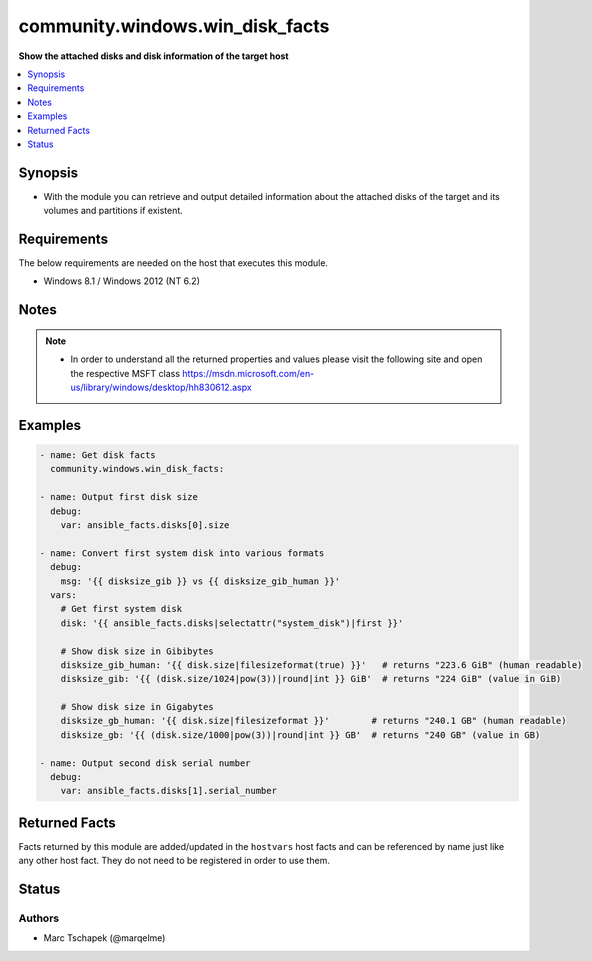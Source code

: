 .. _community.windows.win_disk_facts_module:


********************************
community.windows.win_disk_facts
********************************

**Show the attached disks and disk information of the target host**



.. contents::
   :local:
   :depth: 1


Synopsis
--------
- With the module you can retrieve and output detailed information about the attached disks of the target and its volumes and partitions if existent.



Requirements
------------
The below requirements are needed on the host that executes this module.

- Windows 8.1 / Windows 2012 (NT 6.2)



Notes
-----

.. note::
   - In order to understand all the returned properties and values please visit the following site and open the respective MSFT class https://msdn.microsoft.com/en-us/library/windows/desktop/hh830612.aspx



Examples
--------

.. code-block:: yaml+jinja

    
    - name: Get disk facts
      community.windows.win_disk_facts:

    - name: Output first disk size
      debug:
        var: ansible_facts.disks[0].size

    - name: Convert first system disk into various formats
      debug:
        msg: '{{ disksize_gib }} vs {{ disksize_gib_human }}'
      vars:
        # Get first system disk
        disk: '{{ ansible_facts.disks|selectattr("system_disk")|first }}'

        # Show disk size in Gibibytes
        disksize_gib_human: '{{ disk.size|filesizeformat(true) }}'   # returns "223.6 GiB" (human readable)
        disksize_gib: '{{ (disk.size/1024|pow(3))|round|int }} GiB'  # returns "224 GiB" (value in GiB)

        # Show disk size in Gigabytes
        disksize_gb_human: '{{ disk.size|filesizeformat }}'        # returns "240.1 GB" (human readable)
        disksize_gb: '{{ (disk.size/1000|pow(3))|round|int }} GB'  # returns "240 GB" (value in GB)

    - name: Output second disk serial number
      debug:
        var: ansible_facts.disks[1].serial_number



Returned Facts
--------------
Facts returned by this module are added/updated in the ``hostvars`` host facts and can be referenced by name just like any other host fact. They do not need to be registered in order to use them.

.. raw:: html

    <table border=0 cellpadding=0 class="documentation-table">
                                                                                                                                                                                                                                                                                                                                                                                                                                                                                                                                                                                                                                                                                                                                                                                                                                                                                                                                                                                                                                                                                                                                                                                                                                                                                                                                                                                                                                                                                                                                                                                                                                                                                                                                                                                                                                                                                                                                                                <tr>
            <th colspan="4">Fact</th>
            <th>Returned</th>
            <th width="100%">Description</th>
        </tr>
                    <tr>
                                <td colspan="4" colspan="4">
                    <div class="ansibleOptionAnchor" id="return-"></div>
                    <b>ansible_disks</b>
                    <a class="ansibleOptionLink" href="#return-" title="Permalink to this fact"></a>
                    <div style="font-size: small">
                      <span style="color: purple">list</span>
                                          </div>
                                    </td>
                <td>if disks were found</td>
                <td>
                                                                        <div>Detailed information about one particular disk.
                            </div>
                                                                <br/>
                                    </td>
            </tr>
                                                            <tr>
                                    <td class="elbow-placeholder"></td>
                                <td colspan="3" colspan="3">
                    <div class="ansibleOptionAnchor" id="return-"></div>
                    <b>bootable</b>
                    <a class="ansibleOptionLink" href="#return-" title="Permalink to this fact"></a>
                    <div style="font-size: small">
                      <span style="color: purple">boolean</span>
                                          </div>
                                    </td>
                <td>always</td>
                <td>
                                                                        <div>Information whether the particular disk is a bootable disk.
                            </div>
                                                                <br/>
                                    </td>
            </tr>
                                <tr>
                                    <td class="elbow-placeholder"></td>
                                <td colspan="3" colspan="3">
                    <div class="ansibleOptionAnchor" id="return-"></div>
                    <b>bus_type</b>
                    <a class="ansibleOptionLink" href="#return-" title="Permalink to this fact"></a>
                    <div style="font-size: small">
                      <span style="color: purple">string</span>
                                          </div>
                                    </td>
                <td>always</td>
                <td>
                                                                        <div>Bus type of the particular disk.
                            </div>
                                                                <br/>
                                            <div style="font-size: smaller"><b>Sample:</b></div>
                                                <div style="font-size: smaller; color: blue; word-wrap: break-word; word-break: break-all;">SCSI</div>
                                    </td>
            </tr>
                                <tr>
                                    <td class="elbow-placeholder"></td>
                                <td colspan="3" colspan="3">
                    <div class="ansibleOptionAnchor" id="return-"></div>
                    <b>clustered</b>
                    <a class="ansibleOptionLink" href="#return-" title="Permalink to this fact"></a>
                    <div style="font-size: small">
                      <span style="color: purple">boolean</span>
                                          </div>
                                    </td>
                <td>always</td>
                <td>
                                                                        <div>Information whether the particular disk is clustered (part of a failover cluster).
                            </div>
                                                                <br/>
                                    </td>
            </tr>
                                <tr>
                                    <td class="elbow-placeholder"></td>
                                <td colspan="3" colspan="3">
                    <div class="ansibleOptionAnchor" id="return-"></div>
                    <b>firmware_version</b>
                    <a class="ansibleOptionLink" href="#return-" title="Permalink to this fact"></a>
                    <div style="font-size: small">
                      <span style="color: purple">string</span>
                                          </div>
                                    </td>
                <td>always</td>
                <td>
                                                                        <div>Firmware version of the particular disk.
                            </div>
                                                                <br/>
                                            <div style="font-size: smaller"><b>Sample:</b></div>
                                                <div style="font-size: smaller; color: blue; word-wrap: break-word; word-break: break-all;">0001</div>
                                    </td>
            </tr>
                                <tr>
                                    <td class="elbow-placeholder"></td>
                                <td colspan="3" colspan="3">
                    <div class="ansibleOptionAnchor" id="return-"></div>
                    <b>friendly_name</b>
                    <a class="ansibleOptionLink" href="#return-" title="Permalink to this fact"></a>
                    <div style="font-size: small">
                      <span style="color: purple">string</span>
                                          </div>
                                    </td>
                <td>always</td>
                <td>
                                                                        <div>Friendly name of the particular disk.
                            </div>
                                                                <br/>
                                            <div style="font-size: smaller"><b>Sample:</b></div>
                                                <div style="font-size: smaller; color: blue; word-wrap: break-word; word-break: break-all;">Red Hat VirtIO SCSI Disk Device</div>
                                    </td>
            </tr>
                                <tr>
                                    <td class="elbow-placeholder"></td>
                                <td colspan="3" colspan="3">
                    <div class="ansibleOptionAnchor" id="return-"></div>
                    <b>guid</b>
                    <a class="ansibleOptionLink" href="#return-" title="Permalink to this fact"></a>
                    <div style="font-size: small">
                      <span style="color: purple">string</span>
                                          </div>
                                    </td>
                <td>if existent</td>
                <td>
                                                                        <div>GUID of the particular disk on the target.
                            </div>
                                                                <br/>
                                            <div style="font-size: smaller"><b>Sample:</b></div>
                                                <div style="font-size: smaller; color: blue; word-wrap: break-word; word-break: break-all;">{efa5f928-57b9-47fc-ae3e-902e85fbe77f}</div>
                                    </td>
            </tr>
                                <tr>
                                    <td class="elbow-placeholder"></td>
                                <td colspan="3" colspan="3">
                    <div class="ansibleOptionAnchor" id="return-"></div>
                    <b>location</b>
                    <a class="ansibleOptionLink" href="#return-" title="Permalink to this fact"></a>
                    <div style="font-size: small">
                      <span style="color: purple">string</span>
                                          </div>
                                    </td>
                <td>always</td>
                <td>
                                                                        <div>Location of the particular disk on the target.
                            </div>
                                                                <br/>
                                            <div style="font-size: smaller"><b>Sample:</b></div>
                                                <div style="font-size: smaller; color: blue; word-wrap: break-word; word-break: break-all;">PCIROOT(0)#PC<em>0400</em>#SCS<em>P00T00L00</em></div>
                                    </td>
            </tr>
                                <tr>
                                    <td class="elbow-placeholder"></td>
                                <td colspan="3" colspan="3">
                    <div class="ansibleOptionAnchor" id="return-"></div>
                    <b>manufacturer</b>
                    <a class="ansibleOptionLink" href="#return-" title="Permalink to this fact"></a>
                    <div style="font-size: small">
                      <span style="color: purple">string</span>
                                          </div>
                                    </td>
                <td>always</td>
                <td>
                                                                        <div>Manufacturer of the particular disk.
                            </div>
                                                                <br/>
                                            <div style="font-size: smaller"><b>Sample:</b></div>
                                                <div style="font-size: smaller; color: blue; word-wrap: break-word; word-break: break-all;">Red Hat</div>
                                    </td>
            </tr>
                                <tr>
                                    <td class="elbow-placeholder"></td>
                                <td colspan="3" colspan="3">
                    <div class="ansibleOptionAnchor" id="return-"></div>
                    <b>model</b>
                    <a class="ansibleOptionLink" href="#return-" title="Permalink to this fact"></a>
                    <div style="font-size: small">
                      <span style="color: purple">string</span>
                                          </div>
                                    </td>
                <td>always</td>
                <td>
                                                                        <div>Model specification of the particular disk.
                            </div>
                                                                <br/>
                                            <div style="font-size: smaller"><b>Sample:</b></div>
                                                <div style="font-size: smaller; color: blue; word-wrap: break-word; word-break: break-all;">VirtIO</div>
                                    </td>
            </tr>
                                <tr>
                                    <td class="elbow-placeholder"></td>
                                <td colspan="3" colspan="3">
                    <div class="ansibleOptionAnchor" id="return-"></div>
                    <b>number</b>
                    <a class="ansibleOptionLink" href="#return-" title="Permalink to this fact"></a>
                    <div style="font-size: small">
                      <span style="color: purple">integer</span>
                                          </div>
                                    </td>
                <td>always</td>
                <td>
                                                                        <div>Disk number of the particular disk.
                            </div>
                                                                <br/>
                                    </td>
            </tr>
                                <tr>
                                    <td class="elbow-placeholder"></td>
                                <td colspan="3" colspan="3">
                    <div class="ansibleOptionAnchor" id="return-"></div>
                    <b>operational_status</b>
                    <a class="ansibleOptionLink" href="#return-" title="Permalink to this fact"></a>
                    <div style="font-size: small">
                      <span style="color: purple">string</span>
                                          </div>
                                    </td>
                <td>always</td>
                <td>
                                                                        <div>Operational status of the particular disk.
                            </div>
                                                                <br/>
                                            <div style="font-size: smaller"><b>Sample:</b></div>
                                                <div style="font-size: smaller; color: blue; word-wrap: break-word; word-break: break-all;">Online</div>
                                    </td>
            </tr>
                                <tr>
                                    <td class="elbow-placeholder"></td>
                                <td colspan="3" colspan="3">
                    <div class="ansibleOptionAnchor" id="return-"></div>
                    <b>partition_count</b>
                    <a class="ansibleOptionLink" href="#return-" title="Permalink to this fact"></a>
                    <div style="font-size: small">
                      <span style="color: purple">integer</span>
                                          </div>
                                    </td>
                <td>always</td>
                <td>
                                                                        <div>Number of partitions on the particular disk.
                            </div>
                                                                <br/>
                                            <div style="font-size: smaller"><b>Sample:</b></div>
                                                <div style="font-size: smaller; color: blue; word-wrap: break-word; word-break: break-all;">4</div>
                                    </td>
            </tr>
                                <tr>
                                    <td class="elbow-placeholder"></td>
                                <td colspan="3" colspan="3">
                    <div class="ansibleOptionAnchor" id="return-"></div>
                    <b>partition_style</b>
                    <a class="ansibleOptionLink" href="#return-" title="Permalink to this fact"></a>
                    <div style="font-size: small">
                      <span style="color: purple">string</span>
                                          </div>
                                    </td>
                <td>always</td>
                <td>
                                                                        <div>Partition style of the particular disk.
                            </div>
                                                                <br/>
                                            <div style="font-size: smaller"><b>Sample:</b></div>
                                                <div style="font-size: smaller; color: blue; word-wrap: break-word; word-break: break-all;">MBR</div>
                                    </td>
            </tr>
                                <tr>
                                    <td class="elbow-placeholder"></td>
                                <td colspan="3" colspan="3">
                    <div class="ansibleOptionAnchor" id="return-"></div>
                    <b>partitions</b>
                    <a class="ansibleOptionLink" href="#return-" title="Permalink to this fact"></a>
                    <div style="font-size: small">
                      <span style="color: purple">list</span>
                                          </div>
                                    </td>
                <td>if existent</td>
                <td>
                                                                        <div>Detailed information about one particular partition on the specified disk.
                            </div>
                                                                <br/>
                                    </td>
            </tr>
                                                            <tr>
                                    <td class="elbow-placeholder"></td>
                                    <td class="elbow-placeholder"></td>
                                <td colspan="2" colspan="2">
                    <div class="ansibleOptionAnchor" id="return-"></div>
                    <b>access_paths</b>
                    <a class="ansibleOptionLink" href="#return-" title="Permalink to this fact"></a>
                    <div style="font-size: small">
                      <span style="color: purple">string</span>
                                          </div>
                                    </td>
                <td>if existent</td>
                <td>
                                                                        <div>Access paths of the particular partition.
                            </div>
                                                                <br/>
                                            <div style="font-size: smaller"><b>Sample:</b></div>
                                                <div style="font-size: smaller; color: blue; word-wrap: break-word; word-break: break-all;">\\?\Volume{85bdc4a8-f8eb-11e6-80fa-806e6f6e6963}\</div>
                                    </td>
            </tr>
                                <tr>
                                    <td class="elbow-placeholder"></td>
                                    <td class="elbow-placeholder"></td>
                                <td colspan="2" colspan="2">
                    <div class="ansibleOptionAnchor" id="return-"></div>
                    <b>active</b>
                    <a class="ansibleOptionLink" href="#return-" title="Permalink to this fact"></a>
                    <div style="font-size: small">
                      <span style="color: purple">boolean</span>
                                          </div>
                                    </td>
                <td>if partition_style property of the particular disk has value &quot;MBR&quot;</td>
                <td>
                                                                        <div>Information whether the particular partition is an active partition or not.
                            </div>
                                                                <br/>
                                            <div style="font-size: smaller"><b>Sample:</b></div>
                                                <div style="font-size: smaller; color: blue; word-wrap: break-word; word-break: break-all;">True</div>
                                    </td>
            </tr>
                                <tr>
                                    <td class="elbow-placeholder"></td>
                                    <td class="elbow-placeholder"></td>
                                <td colspan="2" colspan="2">
                    <div class="ansibleOptionAnchor" id="return-"></div>
                    <b>drive_letter</b>
                    <a class="ansibleOptionLink" href="#return-" title="Permalink to this fact"></a>
                    <div style="font-size: small">
                      <span style="color: purple">string</span>
                                          </div>
                                    </td>
                <td>if existent</td>
                <td>
                                                                        <div>Drive letter of the particular partition.
                            </div>
                                                                <br/>
                                            <div style="font-size: smaller"><b>Sample:</b></div>
                                                <div style="font-size: smaller; color: blue; word-wrap: break-word; word-break: break-all;">C</div>
                                    </td>
            </tr>
                                <tr>
                                    <td class="elbow-placeholder"></td>
                                    <td class="elbow-placeholder"></td>
                                <td colspan="2" colspan="2">
                    <div class="ansibleOptionAnchor" id="return-"></div>
                    <b>gpt_type</b>
                    <a class="ansibleOptionLink" href="#return-" title="Permalink to this fact"></a>
                    <div style="font-size: small">
                      <span style="color: purple">string</span>
                                          </div>
                                    </td>
                <td>if partition_style property of the particular disk has value &quot;GPT&quot;</td>
                <td>
                                                                        <div>gpt type of the particular partition.
                            </div>
                                                                <br/>
                                            <div style="font-size: smaller"><b>Sample:</b></div>
                                                <div style="font-size: smaller; color: blue; word-wrap: break-word; word-break: break-all;">{e3c9e316-0b5c-4db8-817d-f92df00215ae}</div>
                                    </td>
            </tr>
                                <tr>
                                    <td class="elbow-placeholder"></td>
                                    <td class="elbow-placeholder"></td>
                                <td colspan="2" colspan="2">
                    <div class="ansibleOptionAnchor" id="return-"></div>
                    <b>guid</b>
                    <a class="ansibleOptionLink" href="#return-" title="Permalink to this fact"></a>
                    <div style="font-size: small">
                      <span style="color: purple">string</span>
                                          </div>
                                    </td>
                <td>if existent</td>
                <td>
                                                                        <div>GUID of the particular partition.
                            </div>
                                                                <br/>
                                            <div style="font-size: smaller"><b>Sample:</b></div>
                                                <div style="font-size: smaller; color: blue; word-wrap: break-word; word-break: break-all;">{302e475c-6e64-4674-a8e2-2f1c7018bf97}</div>
                                    </td>
            </tr>
                                <tr>
                                    <td class="elbow-placeholder"></td>
                                    <td class="elbow-placeholder"></td>
                                <td colspan="2" colspan="2">
                    <div class="ansibleOptionAnchor" id="return-"></div>
                    <b>hidden</b>
                    <a class="ansibleOptionLink" href="#return-" title="Permalink to this fact"></a>
                    <div style="font-size: small">
                      <span style="color: purple">boolean</span>
                                          </div>
                                    </td>
                <td>always</td>
                <td>
                                                                        <div>Information whether the particular partition is hidden or not.
                            </div>
                                                                <br/>
                                            <div style="font-size: smaller"><b>Sample:</b></div>
                                                <div style="font-size: smaller; color: blue; word-wrap: break-word; word-break: break-all;">True</div>
                                    </td>
            </tr>
                                <tr>
                                    <td class="elbow-placeholder"></td>
                                    <td class="elbow-placeholder"></td>
                                <td colspan="2" colspan="2">
                    <div class="ansibleOptionAnchor" id="return-"></div>
                    <b>mbr_type</b>
                    <a class="ansibleOptionLink" href="#return-" title="Permalink to this fact"></a>
                    <div style="font-size: small">
                      <span style="color: purple">integer</span>
                                          </div>
                                    </td>
                <td>if partition_style property of the particular disk has value &quot;MBR&quot;</td>
                <td>
                                                                        <div>mbr type of the particular partition.
                            </div>
                                                                <br/>
                                            <div style="font-size: smaller"><b>Sample:</b></div>
                                                <div style="font-size: smaller; color: blue; word-wrap: break-word; word-break: break-all;">7</div>
                                    </td>
            </tr>
                                <tr>
                                    <td class="elbow-placeholder"></td>
                                    <td class="elbow-placeholder"></td>
                                <td colspan="2" colspan="2">
                    <div class="ansibleOptionAnchor" id="return-"></div>
                    <b>no_default_driveletter</b>
                    <a class="ansibleOptionLink" href="#return-" title="Permalink to this fact"></a>
                    <div style="font-size: small">
                      <span style="color: purple">boolean</span>
                                          </div>
                                    </td>
                <td>if partition_style property of the particular disk has value &quot;GPT&quot;</td>
                <td>
                                                                        <div>Information whether the particular partition has a default drive letter or not.
                            </div>
                                                                <br/>
                                            <div style="font-size: smaller"><b>Sample:</b></div>
                                                <div style="font-size: smaller; color: blue; word-wrap: break-word; word-break: break-all;">True</div>
                                    </td>
            </tr>
                                <tr>
                                    <td class="elbow-placeholder"></td>
                                    <td class="elbow-placeholder"></td>
                                <td colspan="2" colspan="2">
                    <div class="ansibleOptionAnchor" id="return-"></div>
                    <b>number</b>
                    <a class="ansibleOptionLink" href="#return-" title="Permalink to this fact"></a>
                    <div style="font-size: small">
                      <span style="color: purple">integer</span>
                                          </div>
                                    </td>
                <td>always</td>
                <td>
                                                                        <div>Number of the particular partition.
                            </div>
                                                                <br/>
                                            <div style="font-size: smaller"><b>Sample:</b></div>
                                                <div style="font-size: smaller; color: blue; word-wrap: break-word; word-break: break-all;">1</div>
                                    </td>
            </tr>
                                <tr>
                                    <td class="elbow-placeholder"></td>
                                    <td class="elbow-placeholder"></td>
                                <td colspan="2" colspan="2">
                    <div class="ansibleOptionAnchor" id="return-"></div>
                    <b>offset</b>
                    <a class="ansibleOptionLink" href="#return-" title="Permalink to this fact"></a>
                    <div style="font-size: small">
                      <span style="color: purple">integer</span>
                                          </div>
                                    </td>
                <td>always</td>
                <td>
                                                                        <div>Offset of the particular partition.
                            </div>
                                                                <br/>
                                            <div style="font-size: smaller"><b>Sample:</b></div>
                                                <div style="font-size: smaller; color: blue; word-wrap: break-word; word-break: break-all;">368050176</div>
                                    </td>
            </tr>
                                <tr>
                                    <td class="elbow-placeholder"></td>
                                    <td class="elbow-placeholder"></td>
                                <td colspan="2" colspan="2">
                    <div class="ansibleOptionAnchor" id="return-"></div>
                    <b>shadow_copy</b>
                    <a class="ansibleOptionLink" href="#return-" title="Permalink to this fact"></a>
                    <div style="font-size: small">
                      <span style="color: purple">boolean</span>
                                          </div>
                                    </td>
                <td>always</td>
                <td>
                                                                        <div>Information whether the particular partition is a shadow copy of another partition.
                            </div>
                                                                <br/>
                                    </td>
            </tr>
                                <tr>
                                    <td class="elbow-placeholder"></td>
                                    <td class="elbow-placeholder"></td>
                                <td colspan="2" colspan="2">
                    <div class="ansibleOptionAnchor" id="return-"></div>
                    <b>size</b>
                    <a class="ansibleOptionLink" href="#return-" title="Permalink to this fact"></a>
                    <div style="font-size: small">
                      <span style="color: purple">integer</span>
                                          </div>
                                    </td>
                <td>always</td>
                <td>
                                                                        <div>Size in bytes of the particular partition.
                            </div>
                                                                <br/>
                                            <div style="font-size: smaller"><b>Sample:</b></div>
                                                <div style="font-size: smaller; color: blue; word-wrap: break-word; word-break: break-all;">838860800</div>
                                    </td>
            </tr>
                                <tr>
                                    <td class="elbow-placeholder"></td>
                                    <td class="elbow-placeholder"></td>
                                <td colspan="2" colspan="2">
                    <div class="ansibleOptionAnchor" id="return-"></div>
                    <b>transition_state</b>
                    <a class="ansibleOptionLink" href="#return-" title="Permalink to this fact"></a>
                    <div style="font-size: small">
                      <span style="color: purple">integer</span>
                                          </div>
                                    </td>
                <td>always</td>
                <td>
                                                                        <div>Transition state of the particular partition.
                            </div>
                                                                <br/>
                                            <div style="font-size: smaller"><b>Sample:</b></div>
                                                <div style="font-size: smaller; color: blue; word-wrap: break-word; word-break: break-all;">1</div>
                                    </td>
            </tr>
                                <tr>
                                    <td class="elbow-placeholder"></td>
                                    <td class="elbow-placeholder"></td>
                                <td colspan="2" colspan="2">
                    <div class="ansibleOptionAnchor" id="return-"></div>
                    <b>type</b>
                    <a class="ansibleOptionLink" href="#return-" title="Permalink to this fact"></a>
                    <div style="font-size: small">
                      <span style="color: purple">string</span>
                                          </div>
                                    </td>
                <td>always</td>
                <td>
                                                                        <div>Type of the particular partition.
                            </div>
                                                                <br/>
                                            <div style="font-size: smaller"><b>Sample:</b></div>
                                                <div style="font-size: smaller; color: blue; word-wrap: break-word; word-break: break-all;">IFS</div>
                                    </td>
            </tr>
                                <tr>
                                    <td class="elbow-placeholder"></td>
                                    <td class="elbow-placeholder"></td>
                                <td colspan="2" colspan="2">
                    <div class="ansibleOptionAnchor" id="return-"></div>
                    <b>volumes</b>
                    <a class="ansibleOptionLink" href="#return-" title="Permalink to this fact"></a>
                    <div style="font-size: small">
                      <span style="color: purple">list</span>
                                          </div>
                                    </td>
                <td>if existent</td>
                <td>
                                                                        <div>Detailed information about one particular volume on the specified partition.
                            </div>
                                                                <br/>
                                    </td>
            </tr>
                                                            <tr>
                                    <td class="elbow-placeholder"></td>
                                    <td class="elbow-placeholder"></td>
                                    <td class="elbow-placeholder"></td>
                                <td colspan="1" colspan="1">
                    <div class="ansibleOptionAnchor" id="return-"></div>
                    <b>allocation_unit_size</b>
                    <a class="ansibleOptionLink" href="#return-" title="Permalink to this fact"></a>
                    <div style="font-size: small">
                      <span style="color: purple">integer</span>
                                          </div>
                                    </td>
                <td>always</td>
                <td>
                                                                        <div>Allocation unit size in bytes of the particular volume.
                            </div>
                                                                <br/>
                                            <div style="font-size: smaller"><b>Sample:</b></div>
                                                <div style="font-size: smaller; color: blue; word-wrap: break-word; word-break: break-all;">4096</div>
                                    </td>
            </tr>
                                <tr>
                                    <td class="elbow-placeholder"></td>
                                    <td class="elbow-placeholder"></td>
                                    <td class="elbow-placeholder"></td>
                                <td colspan="1" colspan="1">
                    <div class="ansibleOptionAnchor" id="return-"></div>
                    <b>drive_type</b>
                    <a class="ansibleOptionLink" href="#return-" title="Permalink to this fact"></a>
                    <div style="font-size: small">
                      <span style="color: purple">string</span>
                                          </div>
                                    </td>
                <td>always</td>
                <td>
                                                                        <div>Drive type of the particular volume.
                            </div>
                                                                <br/>
                                            <div style="font-size: smaller"><b>Sample:</b></div>
                                                <div style="font-size: smaller; color: blue; word-wrap: break-word; word-break: break-all;">Fixed</div>
                                    </td>
            </tr>
                                <tr>
                                    <td class="elbow-placeholder"></td>
                                    <td class="elbow-placeholder"></td>
                                    <td class="elbow-placeholder"></td>
                                <td colspan="1" colspan="1">
                    <div class="ansibleOptionAnchor" id="return-"></div>
                    <b>health_status</b>
                    <a class="ansibleOptionLink" href="#return-" title="Permalink to this fact"></a>
                    <div style="font-size: small">
                      <span style="color: purple">string</span>
                                          </div>
                                    </td>
                <td>always</td>
                <td>
                                                                        <div>Health status of the particular volume.
                            </div>
                                                                <br/>
                                            <div style="font-size: smaller"><b>Sample:</b></div>
                                                <div style="font-size: smaller; color: blue; word-wrap: break-word; word-break: break-all;">Healthy</div>
                                    </td>
            </tr>
                                <tr>
                                    <td class="elbow-placeholder"></td>
                                    <td class="elbow-placeholder"></td>
                                    <td class="elbow-placeholder"></td>
                                <td colspan="1" colspan="1">
                    <div class="ansibleOptionAnchor" id="return-"></div>
                    <b>label</b>
                    <a class="ansibleOptionLink" href="#return-" title="Permalink to this fact"></a>
                    <div style="font-size: small">
                      <span style="color: purple">string</span>
                                          </div>
                                    </td>
                <td>always</td>
                <td>
                                                                        <div>File system label of the particular volume.
                            </div>
                                                                <br/>
                                            <div style="font-size: smaller"><b>Sample:</b></div>
                                                <div style="font-size: smaller; color: blue; word-wrap: break-word; word-break: break-all;">System Reserved</div>
                                    </td>
            </tr>
                                <tr>
                                    <td class="elbow-placeholder"></td>
                                    <td class="elbow-placeholder"></td>
                                    <td class="elbow-placeholder"></td>
                                <td colspan="1" colspan="1">
                    <div class="ansibleOptionAnchor" id="return-"></div>
                    <b>object_id</b>
                    <a class="ansibleOptionLink" href="#return-" title="Permalink to this fact"></a>
                    <div style="font-size: small">
                      <span style="color: purple">string</span>
                                          </div>
                                    </td>
                <td>always</td>
                <td>
                                                                        <div>Object ID of the particular volume.
                            </div>
                                                                <br/>
                                            <div style="font-size: smaller"><b>Sample:</b></div>
                                                <div style="font-size: smaller; color: blue; word-wrap: break-word; word-break: break-all;">\\?\Volume{85bdc4a9-f8eb-11e6-80fa-806e6f6e6963}\</div>
                                    </td>
            </tr>
                                <tr>
                                    <td class="elbow-placeholder"></td>
                                    <td class="elbow-placeholder"></td>
                                    <td class="elbow-placeholder"></td>
                                <td colspan="1" colspan="1">
                    <div class="ansibleOptionAnchor" id="return-"></div>
                    <b>path</b>
                    <a class="ansibleOptionLink" href="#return-" title="Permalink to this fact"></a>
                    <div style="font-size: small">
                      <span style="color: purple">string</span>
                                          </div>
                                    </td>
                <td>always</td>
                <td>
                                                                        <div>Path of the particular volume.
                            </div>
                                                                <br/>
                                            <div style="font-size: smaller"><b>Sample:</b></div>
                                                <div style="font-size: smaller; color: blue; word-wrap: break-word; word-break: break-all;">\\?\Volume{85bdc4a9-f8eb-11e6-80fa-806e6f6e6963}\</div>
                                    </td>
            </tr>
                                <tr>
                                    <td class="elbow-placeholder"></td>
                                    <td class="elbow-placeholder"></td>
                                    <td class="elbow-placeholder"></td>
                                <td colspan="1" colspan="1">
                    <div class="ansibleOptionAnchor" id="return-"></div>
                    <b>size</b>
                    <a class="ansibleOptionLink" href="#return-" title="Permalink to this fact"></a>
                    <div style="font-size: small">
                      <span style="color: purple">integer</span>
                                          </div>
                                    </td>
                <td>always</td>
                <td>
                                                                        <div>Size in bytes of the particular volume.
                            </div>
                                                                <br/>
                                            <div style="font-size: smaller"><b>Sample:</b></div>
                                                <div style="font-size: smaller; color: blue; word-wrap: break-word; word-break: break-all;">838856704</div>
                                    </td>
            </tr>
                                <tr>
                                    <td class="elbow-placeholder"></td>
                                    <td class="elbow-placeholder"></td>
                                    <td class="elbow-placeholder"></td>
                                <td colspan="1" colspan="1">
                    <div class="ansibleOptionAnchor" id="return-"></div>
                    <b>size_remaining</b>
                    <a class="ansibleOptionLink" href="#return-" title="Permalink to this fact"></a>
                    <div style="font-size: small">
                      <span style="color: purple">integer</span>
                                          </div>
                                    </td>
                <td>always</td>
                <td>
                                                                        <div>Remaining size in bytes of the particular volume.
                            </div>
                                                                <br/>
                                            <div style="font-size: smaller"><b>Sample:</b></div>
                                                <div style="font-size: smaller; color: blue; word-wrap: break-word; word-break: break-all;">395620352</div>
                                    </td>
            </tr>
                                <tr>
                                    <td class="elbow-placeholder"></td>
                                    <td class="elbow-placeholder"></td>
                                    <td class="elbow-placeholder"></td>
                                <td colspan="1" colspan="1">
                    <div class="ansibleOptionAnchor" id="return-"></div>
                    <b>type</b>
                    <a class="ansibleOptionLink" href="#return-" title="Permalink to this fact"></a>
                    <div style="font-size: small">
                      <span style="color: purple">string</span>
                                          </div>
                                    </td>
                <td>always</td>
                <td>
                                                                        <div>File system type of the particular volume.
                            </div>
                                                                <br/>
                                            <div style="font-size: smaller"><b>Sample:</b></div>
                                                <div style="font-size: smaller; color: blue; word-wrap: break-word; word-break: break-all;">NTFS</div>
                                    </td>
            </tr>
                    
                                    
                                                <tr>
                                    <td class="elbow-placeholder"></td>
                                <td colspan="3" colspan="3">
                    <div class="ansibleOptionAnchor" id="return-"></div>
                    <b>path</b>
                    <a class="ansibleOptionLink" href="#return-" title="Permalink to this fact"></a>
                    <div style="font-size: small">
                      <span style="color: purple">string</span>
                                          </div>
                                    </td>
                <td>always</td>
                <td>
                                                                        <div>Path of the particular disk on the target.
                            </div>
                                                                <br/>
                                            <div style="font-size: smaller"><b>Sample:</b></div>
                                                <div style="font-size: smaller; color: blue; word-wrap: break-word; word-break: break-all;">\\?\scsi#disk&amp;ven_red_hat&amp;prod_virtio#4&amp;23208fd0&amp;1&amp;000000#{&lt;id&gt;}</div>
                                    </td>
            </tr>
                                <tr>
                                    <td class="elbow-placeholder"></td>
                                <td colspan="3" colspan="3">
                    <div class="ansibleOptionAnchor" id="return-"></div>
                    <b>physical_disk</b>
                    <a class="ansibleOptionLink" href="#return-" title="Permalink to this fact"></a>
                    <div style="font-size: small">
                      <span style="color: purple">complex</span>
                                          </div>
                                    </td>
                <td>if existent</td>
                <td>
                                                                        <div>Detailed information about physical disk properties of the particular disk.
                            </div>
                                                                <br/>
                                    </td>
            </tr>
                                                            <tr>
                                    <td class="elbow-placeholder"></td>
                                    <td class="elbow-placeholder"></td>
                                <td colspan="2" colspan="2">
                    <div class="ansibleOptionAnchor" id="return-"></div>
                    <b>allocated_size</b>
                    <a class="ansibleOptionLink" href="#return-" title="Permalink to this fact"></a>
                    <div style="font-size: small">
                      <span style="color: purple">integer</span>
                                          </div>
                                    </td>
                <td>always</td>
                <td>
                                                                        <div>Allocated size in bytes of the particular physical disk.
                            </div>
                                                                <br/>
                                            <div style="font-size: smaller"><b>Sample:</b></div>
                                                <div style="font-size: smaller; color: blue; word-wrap: break-word; word-break: break-all;">240057409536</div>
                                    </td>
            </tr>
                                <tr>
                                    <td class="elbow-placeholder"></td>
                                    <td class="elbow-placeholder"></td>
                                <td colspan="2" colspan="2">
                    <div class="ansibleOptionAnchor" id="return-"></div>
                    <b>bus_type</b>
                    <a class="ansibleOptionLink" href="#return-" title="Permalink to this fact"></a>
                    <div style="font-size: small">
                      <span style="color: purple">string</span>
                                          </div>
                                    </td>
                <td>always</td>
                <td>
                                                                        <div>Bus type of the particular physical disk.
                            </div>
                                                                <br/>
                                            <div style="font-size: smaller"><b>Sample:</b></div>
                                                <div style="font-size: smaller; color: blue; word-wrap: break-word; word-break: break-all;">SCSI</div>
                                    </td>
            </tr>
                                <tr>
                                    <td class="elbow-placeholder"></td>
                                    <td class="elbow-placeholder"></td>
                                <td colspan="2" colspan="2">
                    <div class="ansibleOptionAnchor" id="return-"></div>
                    <b>can_pool</b>
                    <a class="ansibleOptionLink" href="#return-" title="Permalink to this fact"></a>
                    <div style="font-size: small">
                      <span style="color: purple">boolean</span>
                                          </div>
                                    </td>
                <td>always</td>
                <td>
                                                                        <div>Information whether the particular physical disk can be added to a storage pool.
                            </div>
                                                                <br/>
                                    </td>
            </tr>
                                <tr>
                                    <td class="elbow-placeholder"></td>
                                    <td class="elbow-placeholder"></td>
                                <td colspan="2" colspan="2">
                    <div class="ansibleOptionAnchor" id="return-"></div>
                    <b>cannot_pool_reason</b>
                    <a class="ansibleOptionLink" href="#return-" title="Permalink to this fact"></a>
                    <div style="font-size: small">
                      <span style="color: purple">string</span>
                                          </div>
                                    </td>
                <td>if can_pool property has value false</td>
                <td>
                                                                        <div>Information why the particular physical disk can not be added to a storage pool.
                            </div>
                                                                <br/>
                                            <div style="font-size: smaller"><b>Sample:</b></div>
                                                <div style="font-size: smaller; color: blue; word-wrap: break-word; word-break: break-all;">Insufficient Capacity</div>
                                    </td>
            </tr>
                                <tr>
                                    <td class="elbow-placeholder"></td>
                                    <td class="elbow-placeholder"></td>
                                <td colspan="2" colspan="2">
                    <div class="ansibleOptionAnchor" id="return-"></div>
                    <b>device_id</b>
                    <a class="ansibleOptionLink" href="#return-" title="Permalink to this fact"></a>
                    <div style="font-size: small">
                      <span style="color: purple">string</span>
                                          </div>
                                    </td>
                <td>always</td>
                <td>
                                                                        <div>Device ID of the particular physical disk.
                            </div>
                                                                <br/>
                                            <div style="font-size: smaller"><b>Sample:</b></div>
                                                <div style="font-size: smaller; color: blue; word-wrap: break-word; word-break: break-all;">0</div>
                                    </td>
            </tr>
                                <tr>
                                    <td class="elbow-placeholder"></td>
                                    <td class="elbow-placeholder"></td>
                                <td colspan="2" colspan="2">
                    <div class="ansibleOptionAnchor" id="return-"></div>
                    <b>friendly_name</b>
                    <a class="ansibleOptionLink" href="#return-" title="Permalink to this fact"></a>
                    <div style="font-size: small">
                      <span style="color: purple">string</span>
                                          </div>
                                    </td>
                <td>always</td>
                <td>
                                                                        <div>Friendly name of the particular physical disk.
                            </div>
                                                                <br/>
                                            <div style="font-size: smaller"><b>Sample:</b></div>
                                                <div style="font-size: smaller; color: blue; word-wrap: break-word; word-break: break-all;">PhysicalDisk0</div>
                                    </td>
            </tr>
                                <tr>
                                    <td class="elbow-placeholder"></td>
                                    <td class="elbow-placeholder"></td>
                                <td colspan="2" colspan="2">
                    <div class="ansibleOptionAnchor" id="return-"></div>
                    <b>health_status</b>
                    <a class="ansibleOptionLink" href="#return-" title="Permalink to this fact"></a>
                    <div style="font-size: small">
                      <span style="color: purple">string</span>
                                          </div>
                                    </td>
                <td>always</td>
                <td>
                                                                        <div>Health status of the particular physical disk.
                            </div>
                                                                <br/>
                                            <div style="font-size: smaller"><b>Sample:</b></div>
                                                <div style="font-size: smaller; color: blue; word-wrap: break-word; word-break: break-all;">Healthy</div>
                                    </td>
            </tr>
                                <tr>
                                    <td class="elbow-placeholder"></td>
                                    <td class="elbow-placeholder"></td>
                                <td colspan="2" colspan="2">
                    <div class="ansibleOptionAnchor" id="return-"></div>
                    <b>indication_enabled</b>
                    <a class="ansibleOptionLink" href="#return-" title="Permalink to this fact"></a>
                    <div style="font-size: small">
                      <span style="color: purple">boolean</span>
                                          </div>
                                    </td>
                <td>always</td>
                <td>
                                                                        <div>Information whether indication is enabled for the particular physical disk.
                            </div>
                                                                <br/>
                                            <div style="font-size: smaller"><b>Sample:</b></div>
                                                <div style="font-size: smaller; color: blue; word-wrap: break-word; word-break: break-all;">True</div>
                                    </td>
            </tr>
                                <tr>
                                    <td class="elbow-placeholder"></td>
                                    <td class="elbow-placeholder"></td>
                                <td colspan="2" colspan="2">
                    <div class="ansibleOptionAnchor" id="return-"></div>
                    <b>manufacturer</b>
                    <a class="ansibleOptionLink" href="#return-" title="Permalink to this fact"></a>
                    <div style="font-size: small">
                      <span style="color: purple">string</span>
                                          </div>
                                    </td>
                <td>always</td>
                <td>
                                                                        <div>Manufacturer of the particular physical disk.
                            </div>
                                                                <br/>
                                            <div style="font-size: smaller"><b>Sample:</b></div>
                                                <div style="font-size: smaller; color: blue; word-wrap: break-word; word-break: break-all;">SUSE</div>
                                    </td>
            </tr>
                                <tr>
                                    <td class="elbow-placeholder"></td>
                                    <td class="elbow-placeholder"></td>
                                <td colspan="2" colspan="2">
                    <div class="ansibleOptionAnchor" id="return-"></div>
                    <b>media_type</b>
                    <a class="ansibleOptionLink" href="#return-" title="Permalink to this fact"></a>
                    <div style="font-size: small">
                      <span style="color: purple">string</span>
                                          </div>
                                    </td>
                <td>always</td>
                <td>
                                                                        <div>Media type of the particular physical disk.
                            </div>
                                                                <br/>
                                            <div style="font-size: smaller"><b>Sample:</b></div>
                                                <div style="font-size: smaller; color: blue; word-wrap: break-word; word-break: break-all;">UnSpecified</div>
                                    </td>
            </tr>
                                <tr>
                                    <td class="elbow-placeholder"></td>
                                    <td class="elbow-placeholder"></td>
                                <td colspan="2" colspan="2">
                    <div class="ansibleOptionAnchor" id="return-"></div>
                    <b>model</b>
                    <a class="ansibleOptionLink" href="#return-" title="Permalink to this fact"></a>
                    <div style="font-size: small">
                      <span style="color: purple">string</span>
                                          </div>
                                    </td>
                <td>always</td>
                <td>
                                                                        <div>Model of the particular physical disk.
                            </div>
                                                                <br/>
                                            <div style="font-size: smaller"><b>Sample:</b></div>
                                                <div style="font-size: smaller; color: blue; word-wrap: break-word; word-break: break-all;">Xen Block</div>
                                    </td>
            </tr>
                                <tr>
                                    <td class="elbow-placeholder"></td>
                                    <td class="elbow-placeholder"></td>
                                <td colspan="2" colspan="2">
                    <div class="ansibleOptionAnchor" id="return-"></div>
                    <b>object_id</b>
                    <a class="ansibleOptionLink" href="#return-" title="Permalink to this fact"></a>
                    <div style="font-size: small">
                      <span style="color: purple">string</span>
                                          </div>
                                    </td>
                <td>always</td>
                <td>
                                                                        <div>Object ID of the particular physical disk.
                            </div>
                                                                <br/>
                                            <div style="font-size: smaller"><b>Sample:</b></div>
                                                <div style="font-size: smaller; color: blue; word-wrap: break-word; word-break: break-all;">{1}\\\\HOST\\root/Microsoft/Windows/Storage/Providers_v2\\SPACES_PhysicalDisk.ObjectId=\&quot;{&lt;object_id&gt;}:PD:{&lt;pd&gt;}\&quot;</div>
                                    </td>
            </tr>
                                <tr>
                                    <td class="elbow-placeholder"></td>
                                    <td class="elbow-placeholder"></td>
                                <td colspan="2" colspan="2">
                    <div class="ansibleOptionAnchor" id="return-"></div>
                    <b>operational_status</b>
                    <a class="ansibleOptionLink" href="#return-" title="Permalink to this fact"></a>
                    <div style="font-size: small">
                      <span style="color: purple">string</span>
                                          </div>
                                    </td>
                <td>always</td>
                <td>
                                                                        <div>Operational status of the particular physical disk.
                            </div>
                                                                <br/>
                                            <div style="font-size: smaller"><b>Sample:</b></div>
                                                <div style="font-size: smaller; color: blue; word-wrap: break-word; word-break: break-all;">OK</div>
                                    </td>
            </tr>
                                <tr>
                                    <td class="elbow-placeholder"></td>
                                    <td class="elbow-placeholder"></td>
                                <td colspan="2" colspan="2">
                    <div class="ansibleOptionAnchor" id="return-"></div>
                    <b>partial</b>
                    <a class="ansibleOptionLink" href="#return-" title="Permalink to this fact"></a>
                    <div style="font-size: small">
                      <span style="color: purple">boolean</span>
                                          </div>
                                    </td>
                <td>always</td>
                <td>
                                                                        <div>Information whether the particular physical disk is partial.
                            </div>
                                                                <br/>
                                    </td>
            </tr>
                                <tr>
                                    <td class="elbow-placeholder"></td>
                                    <td class="elbow-placeholder"></td>
                                <td colspan="2" colspan="2">
                    <div class="ansibleOptionAnchor" id="return-"></div>
                    <b>physical_location</b>
                    <a class="ansibleOptionLink" href="#return-" title="Permalink to this fact"></a>
                    <div style="font-size: small">
                      <span style="color: purple">string</span>
                                          </div>
                                    </td>
                <td>always</td>
                <td>
                                                                        <div>Physical location of the particular physical disk.
                            </div>
                                                                <br/>
                                            <div style="font-size: smaller"><b>Sample:</b></div>
                                                <div style="font-size: smaller; color: blue; word-wrap: break-word; word-break: break-all;">Integrated : Adapter 3 : Port 0 : Target 0 : LUN 0</div>
                                    </td>
            </tr>
                                <tr>
                                    <td class="elbow-placeholder"></td>
                                    <td class="elbow-placeholder"></td>
                                <td colspan="2" colspan="2">
                    <div class="ansibleOptionAnchor" id="return-"></div>
                    <b>serial_number</b>
                    <a class="ansibleOptionLink" href="#return-" title="Permalink to this fact"></a>
                    <div style="font-size: small">
                      <span style="color: purple">string</span>
                                          </div>
                                    </td>
                <td>always</td>
                <td>
                                                                        <div>Serial number of the particular physical disk.
                            </div>
                                                                <br/>
                                            <div style="font-size: smaller"><b>Sample:</b></div>
                                                <div style="font-size: smaller; color: blue; word-wrap: break-word; word-break: break-all;">b62beac80c3645e5877f</div>
                                    </td>
            </tr>
                                <tr>
                                    <td class="elbow-placeholder"></td>
                                    <td class="elbow-placeholder"></td>
                                <td colspan="2" colspan="2">
                    <div class="ansibleOptionAnchor" id="return-"></div>
                    <b>size</b>
                    <a class="ansibleOptionLink" href="#return-" title="Permalink to this fact"></a>
                    <div style="font-size: small">
                      <span style="color: purple">integer</span>
                                          </div>
                                    </td>
                <td>always</td>
                <td>
                                                                        <div>Size in bytes of the particular physical disk.
                            </div>
                                                                <br/>
                                            <div style="font-size: smaller"><b>Sample:</b></div>
                                                <div style="font-size: smaller; color: blue; word-wrap: break-word; word-break: break-all;">240057409536</div>
                                    </td>
            </tr>
                                <tr>
                                    <td class="elbow-placeholder"></td>
                                    <td class="elbow-placeholder"></td>
                                <td colspan="2" colspan="2">
                    <div class="ansibleOptionAnchor" id="return-"></div>
                    <b>spindle_speed</b>
                    <a class="ansibleOptionLink" href="#return-" title="Permalink to this fact"></a>
                    <div style="font-size: small">
                      <span style="color: purple">integer</span>
                                          </div>
                                    </td>
                <td>always</td>
                <td>
                                                                        <div>Spindle speed in rpm of the particular physical disk.
                            </div>
                                                                <br/>
                                            <div style="font-size: smaller"><b>Sample:</b></div>
                                                <div style="font-size: smaller; color: blue; word-wrap: break-word; word-break: break-all;">4294967295</div>
                                    </td>
            </tr>
                                <tr>
                                    <td class="elbow-placeholder"></td>
                                    <td class="elbow-placeholder"></td>
                                <td colspan="2" colspan="2">
                    <div class="ansibleOptionAnchor" id="return-"></div>
                    <b>supported_usages</b>
                    <a class="ansibleOptionLink" href="#return-" title="Permalink to this fact"></a>
                    <div style="font-size: small">
                      <span style="color: purple">complex</span>
                                          </div>
                                    </td>
                <td>always</td>
                <td>
                                                                        <div>Supported usage types of the particular physical disk.
                            </div>
                                                                <br/>
                                    </td>
            </tr>
                                                            <tr>
                                    <td class="elbow-placeholder"></td>
                                    <td class="elbow-placeholder"></td>
                                    <td class="elbow-placeholder"></td>
                                <td colspan="1" colspan="1">
                    <div class="ansibleOptionAnchor" id="return-"></div>
                    <b>Count</b>
                    <a class="ansibleOptionLink" href="#return-" title="Permalink to this fact"></a>
                    <div style="font-size: small">
                      <span style="color: purple">integer</span>
                                          </div>
                                    </td>
                <td>always</td>
                <td>
                                                                        <div>Count of supported usage types.
                            </div>
                                                                <br/>
                                            <div style="font-size: smaller"><b>Sample:</b></div>
                                                <div style="font-size: smaller; color: blue; word-wrap: break-word; word-break: break-all;">5</div>
                                    </td>
            </tr>
                                <tr>
                                    <td class="elbow-placeholder"></td>
                                    <td class="elbow-placeholder"></td>
                                    <td class="elbow-placeholder"></td>
                                <td colspan="1" colspan="1">
                    <div class="ansibleOptionAnchor" id="return-"></div>
                    <b>value</b>
                    <a class="ansibleOptionLink" href="#return-" title="Permalink to this fact"></a>
                    <div style="font-size: small">
                      <span style="color: purple">string</span>
                                          </div>
                                    </td>
                <td>always</td>
                <td>
                                                                        <div>List of supported usage types.
                            </div>
                                                                <br/>
                                            <div style="font-size: smaller"><b>Sample:</b></div>
                                                <div style="font-size: smaller; color: blue; word-wrap: break-word; word-break: break-all;">Auto-Select, Hot Spare</div>
                                    </td>
            </tr>
                    
                                                <tr>
                                    <td class="elbow-placeholder"></td>
                                    <td class="elbow-placeholder"></td>
                                <td colspan="2" colspan="2">
                    <div class="ansibleOptionAnchor" id="return-"></div>
                    <b>unique_id</b>
                    <a class="ansibleOptionLink" href="#return-" title="Permalink to this fact"></a>
                    <div style="font-size: small">
                      <span style="color: purple">string</span>
                                          </div>
                                    </td>
                <td>always</td>
                <td>
                                                                        <div>Unique ID of the particular physical disk.
                            </div>
                                                                <br/>
                                            <div style="font-size: smaller"><b>Sample:</b></div>
                                                <div style="font-size: smaller; color: blue; word-wrap: break-word; word-break: break-all;">3141463431303031</div>
                                    </td>
            </tr>
                                <tr>
                                    <td class="elbow-placeholder"></td>
                                    <td class="elbow-placeholder"></td>
                                <td colspan="2" colspan="2">
                    <div class="ansibleOptionAnchor" id="return-"></div>
                    <b>usage_type</b>
                    <a class="ansibleOptionLink" href="#return-" title="Permalink to this fact"></a>
                    <div style="font-size: small">
                      <span style="color: purple">string</span>
                                          </div>
                                    </td>
                <td>always</td>
                <td>
                                                                        <div>Usage type of the particular physical disk.
                            </div>
                                                                <br/>
                                            <div style="font-size: smaller"><b>Sample:</b></div>
                                                <div style="font-size: smaller; color: blue; word-wrap: break-word; word-break: break-all;">Auto-Select</div>
                                    </td>
            </tr>
                    
                                                <tr>
                                    <td class="elbow-placeholder"></td>
                                <td colspan="3" colspan="3">
                    <div class="ansibleOptionAnchor" id="return-"></div>
                    <b>read_only</b>
                    <a class="ansibleOptionLink" href="#return-" title="Permalink to this fact"></a>
                    <div style="font-size: small">
                      <span style="color: purple">boolean</span>
                                          </div>
                                    </td>
                <td>always</td>
                <td>
                                                                        <div>Read only status of the particular disk.
                            </div>
                                                                <br/>
                                            <div style="font-size: smaller"><b>Sample:</b></div>
                                                <div style="font-size: smaller; color: blue; word-wrap: break-word; word-break: break-all;">True</div>
                                    </td>
            </tr>
                                <tr>
                                    <td class="elbow-placeholder"></td>
                                <td colspan="3" colspan="3">
                    <div class="ansibleOptionAnchor" id="return-"></div>
                    <b>sector_size</b>
                    <a class="ansibleOptionLink" href="#return-" title="Permalink to this fact"></a>
                    <div style="font-size: small">
                      <span style="color: purple">integer</span>
                                          </div>
                                    </td>
                <td>always</td>
                <td>
                                                                        <div>Sector size in bytes of the particular disk.
                            </div>
                                                                <br/>
                                            <div style="font-size: smaller"><b>Sample:</b></div>
                                                <div style="font-size: smaller; color: blue; word-wrap: break-word; word-break: break-all;">4096</div>
                                    </td>
            </tr>
                                <tr>
                                    <td class="elbow-placeholder"></td>
                                <td colspan="3" colspan="3">
                    <div class="ansibleOptionAnchor" id="return-"></div>
                    <b>serial_number</b>
                    <a class="ansibleOptionLink" href="#return-" title="Permalink to this fact"></a>
                    <div style="font-size: small">
                      <span style="color: purple">string</span>
                                          </div>
                                    </td>
                <td>always</td>
                <td>
                                                                        <div>Serial number of the particular disk on the target.
                            </div>
                                                                <br/>
                                            <div style="font-size: smaller"><b>Sample:</b></div>
                                                <div style="font-size: smaller; color: blue; word-wrap: break-word; word-break: break-all;">b62beac80c3645e5877f</div>
                                    </td>
            </tr>
                                <tr>
                                    <td class="elbow-placeholder"></td>
                                <td colspan="3" colspan="3">
                    <div class="ansibleOptionAnchor" id="return-"></div>
                    <b>size</b>
                    <a class="ansibleOptionLink" href="#return-" title="Permalink to this fact"></a>
                    <div style="font-size: small">
                      <span style="color: purple">integer</span>
                                          </div>
                                    </td>
                <td>always</td>
                <td>
                                                                        <div>Size in bytes of the particular disk.
                            </div>
                                                                <br/>
                                            <div style="font-size: smaller"><b>Sample:</b></div>
                                                <div style="font-size: smaller; color: blue; word-wrap: break-word; word-break: break-all;">227727638528</div>
                                    </td>
            </tr>
                                <tr>
                                    <td class="elbow-placeholder"></td>
                                <td colspan="3" colspan="3">
                    <div class="ansibleOptionAnchor" id="return-"></div>
                    <b>system_disk</b>
                    <a class="ansibleOptionLink" href="#return-" title="Permalink to this fact"></a>
                    <div style="font-size: small">
                      <span style="color: purple">boolean</span>
                                          </div>
                                    </td>
                <td>always</td>
                <td>
                                                                        <div>Information whether the particular disk is a system disk.
                            </div>
                                                                <br/>
                                            <div style="font-size: smaller"><b>Sample:</b></div>
                                                <div style="font-size: smaller; color: blue; word-wrap: break-word; word-break: break-all;">True</div>
                                    </td>
            </tr>
                                <tr>
                                    <td class="elbow-placeholder"></td>
                                <td colspan="3" colspan="3">
                    <div class="ansibleOptionAnchor" id="return-"></div>
                    <b>unique_id</b>
                    <a class="ansibleOptionLink" href="#return-" title="Permalink to this fact"></a>
                    <div style="font-size: small">
                      <span style="color: purple">string</span>
                                          </div>
                                    </td>
                <td>always</td>
                <td>
                                                                        <div>Unique ID of the particular disk on the target.
                            </div>
                                                                <br/>
                                            <div style="font-size: smaller"><b>Sample:</b></div>
                                                <div style="font-size: smaller; color: blue; word-wrap: break-word; word-break: break-all;">3141463431303031</div>
                                    </td>
            </tr>
                                <tr>
                                    <td class="elbow-placeholder"></td>
                                <td colspan="3" colspan="3">
                    <div class="ansibleOptionAnchor" id="return-"></div>
                    <b>virtual_disk</b>
                    <a class="ansibleOptionLink" href="#return-" title="Permalink to this fact"></a>
                    <div style="font-size: small">
                      <span style="color: purple">complex</span>
                                          </div>
                                    </td>
                <td>if existent</td>
                <td>
                                                                        <div>Detailed information about virtual disk properties of the particular disk.
                            </div>
                                                                <br/>
                                    </td>
            </tr>
                                                            <tr>
                                    <td class="elbow-placeholder"></td>
                                    <td class="elbow-placeholder"></td>
                                <td colspan="2" colspan="2">
                    <div class="ansibleOptionAnchor" id="return-"></div>
                    <b>access</b>
                    <a class="ansibleOptionLink" href="#return-" title="Permalink to this fact"></a>
                    <div style="font-size: small">
                      <span style="color: purple">string</span>
                                          </div>
                                    </td>
                <td>always</td>
                <td>
                                                                        <div>Access of the particular virtual disk.
                            </div>
                                                                <br/>
                                            <div style="font-size: smaller"><b>Sample:</b></div>
                                                <div style="font-size: smaller; color: blue; word-wrap: break-word; word-break: break-all;">Read/Write</div>
                                    </td>
            </tr>
                                <tr>
                                    <td class="elbow-placeholder"></td>
                                    <td class="elbow-placeholder"></td>
                                <td colspan="2" colspan="2">
                    <div class="ansibleOptionAnchor" id="return-"></div>
                    <b>allocated_size</b>
                    <a class="ansibleOptionLink" href="#return-" title="Permalink to this fact"></a>
                    <div style="font-size: small">
                      <span style="color: purple">integer</span>
                                          </div>
                                    </td>
                <td>always</td>
                <td>
                                                                        <div>Allocated size in bytes of the particular virtual disk.
                            </div>
                                                                <br/>
                                            <div style="font-size: smaller"><b>Sample:</b></div>
                                                <div style="font-size: smaller; color: blue; word-wrap: break-word; word-break: break-all;">240057409536</div>
                                    </td>
            </tr>
                                <tr>
                                    <td class="elbow-placeholder"></td>
                                    <td class="elbow-placeholder"></td>
                                <td colspan="2" colspan="2">
                    <div class="ansibleOptionAnchor" id="return-"></div>
                    <b>allocation_unit_size</b>
                    <a class="ansibleOptionLink" href="#return-" title="Permalink to this fact"></a>
                    <div style="font-size: small">
                      <span style="color: purple">integer</span>
                                          </div>
                                    </td>
                <td>always</td>
                <td>
                                                                        <div>Allocation unit size in bytes of the particular virtual disk.
                            </div>
                                                                <br/>
                                            <div style="font-size: smaller"><b>Sample:</b></div>
                                                <div style="font-size: smaller; color: blue; word-wrap: break-word; word-break: break-all;">4096</div>
                                    </td>
            </tr>
                                <tr>
                                    <td class="elbow-placeholder"></td>
                                    <td class="elbow-placeholder"></td>
                                <td colspan="2" colspan="2">
                    <div class="ansibleOptionAnchor" id="return-"></div>
                    <b>available_copies</b>
                    <a class="ansibleOptionLink" href="#return-" title="Permalink to this fact"></a>
                    <div style="font-size: small">
                      <span style="color: purple">integer</span>
                                          </div>
                                    </td>
                <td>if existent</td>
                <td>
                                                                        <div>Number of the available copies of the particular virtual disk.
                            </div>
                                                                <br/>
                                            <div style="font-size: smaller"><b>Sample:</b></div>
                                                <div style="font-size: smaller; color: blue; word-wrap: break-word; word-break: break-all;">1</div>
                                    </td>
            </tr>
                                <tr>
                                    <td class="elbow-placeholder"></td>
                                    <td class="elbow-placeholder"></td>
                                <td colspan="2" colspan="2">
                    <div class="ansibleOptionAnchor" id="return-"></div>
                    <b>columns</b>
                    <a class="ansibleOptionLink" href="#return-" title="Permalink to this fact"></a>
                    <div style="font-size: small">
                      <span style="color: purple">integer</span>
                                          </div>
                                    </td>
                <td>always</td>
                <td>
                                                                        <div>Number of the columns of the particular virtual disk.
                            </div>
                                                                <br/>
                                            <div style="font-size: smaller"><b>Sample:</b></div>
                                                <div style="font-size: smaller; color: blue; word-wrap: break-word; word-break: break-all;">2</div>
                                    </td>
            </tr>
                                <tr>
                                    <td class="elbow-placeholder"></td>
                                    <td class="elbow-placeholder"></td>
                                <td colspan="2" colspan="2">
                    <div class="ansibleOptionAnchor" id="return-"></div>
                    <b>deduplication_enabled</b>
                    <a class="ansibleOptionLink" href="#return-" title="Permalink to this fact"></a>
                    <div style="font-size: small">
                      <span style="color: purple">boolean</span>
                                          </div>
                                    </td>
                <td>always</td>
                <td>
                                                                        <div>Information whether deduplication is enabled for the particular virtual disk.
                            </div>
                                                                <br/>
                                            <div style="font-size: smaller"><b>Sample:</b></div>
                                                <div style="font-size: smaller; color: blue; word-wrap: break-word; word-break: break-all;">True</div>
                                    </td>
            </tr>
                                <tr>
                                    <td class="elbow-placeholder"></td>
                                    <td class="elbow-placeholder"></td>
                                <td colspan="2" colspan="2">
                    <div class="ansibleOptionAnchor" id="return-"></div>
                    <b>detached_reason</b>
                    <a class="ansibleOptionLink" href="#return-" title="Permalink to this fact"></a>
                    <div style="font-size: small">
                      <span style="color: purple">string</span>
                                          </div>
                                    </td>
                <td>always</td>
                <td>
                                                                        <div>Detached reason of the particular virtual disk.
                            </div>
                                                                <br/>
                                            <div style="font-size: smaller"><b>Sample:</b></div>
                                                <div style="font-size: smaller; color: blue; word-wrap: break-word; word-break: break-all;">None</div>
                                    </td>
            </tr>
                                <tr>
                                    <td class="elbow-placeholder"></td>
                                    <td class="elbow-placeholder"></td>
                                <td colspan="2" colspan="2">
                    <div class="ansibleOptionAnchor" id="return-"></div>
                    <b>enclosure_aware</b>
                    <a class="ansibleOptionLink" href="#return-" title="Permalink to this fact"></a>
                    <div style="font-size: small">
                      <span style="color: purple">boolean</span>
                                          </div>
                                    </td>
                <td>always</td>
                <td>
                                                                        <div>Information whether the particular virtual disk is enclosure aware.
                            </div>
                                                                <br/>
                                    </td>
            </tr>
                                <tr>
                                    <td class="elbow-placeholder"></td>
                                    <td class="elbow-placeholder"></td>
                                <td colspan="2" colspan="2">
                    <div class="ansibleOptionAnchor" id="return-"></div>
                    <b>fault_domain_awareness</b>
                    <a class="ansibleOptionLink" href="#return-" title="Permalink to this fact"></a>
                    <div style="font-size: small">
                      <span style="color: purple">string</span>
                                          </div>
                                    </td>
                <td>always</td>
                <td>
                                                                        <div>Fault domain awareness of the particular virtual disk.
                            </div>
                                                                <br/>
                                            <div style="font-size: smaller"><b>Sample:</b></div>
                                                <div style="font-size: smaller; color: blue; word-wrap: break-word; word-break: break-all;">PhysicalDisk</div>
                                    </td>
            </tr>
                                <tr>
                                    <td class="elbow-placeholder"></td>
                                    <td class="elbow-placeholder"></td>
                                <td colspan="2" colspan="2">
                    <div class="ansibleOptionAnchor" id="return-"></div>
                    <b>footprint_on_pool</b>
                    <a class="ansibleOptionLink" href="#return-" title="Permalink to this fact"></a>
                    <div style="font-size: small">
                      <span style="color: purple">integer</span>
                                          </div>
                                    </td>
                <td>always</td>
                <td>
                                                                        <div>Footprint on pool in bytes of the particular virtual disk.
                            </div>
                                                                <br/>
                                            <div style="font-size: smaller"><b>Sample:</b></div>
                                                <div style="font-size: smaller; color: blue; word-wrap: break-word; word-break: break-all;">240057409536</div>
                                    </td>
            </tr>
                                <tr>
                                    <td class="elbow-placeholder"></td>
                                    <td class="elbow-placeholder"></td>
                                <td colspan="2" colspan="2">
                    <div class="ansibleOptionAnchor" id="return-"></div>
                    <b>friendly_name</b>
                    <a class="ansibleOptionLink" href="#return-" title="Permalink to this fact"></a>
                    <div style="font-size: small">
                      <span style="color: purple">string</span>
                                          </div>
                                    </td>
                <td>always</td>
                <td>
                                                                        <div>Friendly name of the particular virtual disk.
                            </div>
                                                                <br/>
                                            <div style="font-size: smaller"><b>Sample:</b></div>
                                                <div style="font-size: smaller; color: blue; word-wrap: break-word; word-break: break-all;">Prod2 Virtual Disk</div>
                                    </td>
            </tr>
                                <tr>
                                    <td class="elbow-placeholder"></td>
                                    <td class="elbow-placeholder"></td>
                                <td colspan="2" colspan="2">
                    <div class="ansibleOptionAnchor" id="return-"></div>
                    <b>groups</b>
                    <a class="ansibleOptionLink" href="#return-" title="Permalink to this fact"></a>
                    <div style="font-size: small">
                      <span style="color: purple">integer</span>
                                          </div>
                                    </td>
                <td>always</td>
                <td>
                                                                        <div>Number of the groups of the particular virtual disk.
                            </div>
                                                                <br/>
                                            <div style="font-size: smaller"><b>Sample:</b></div>
                                                <div style="font-size: smaller; color: blue; word-wrap: break-word; word-break: break-all;">1</div>
                                    </td>
            </tr>
                                <tr>
                                    <td class="elbow-placeholder"></td>
                                    <td class="elbow-placeholder"></td>
                                <td colspan="2" colspan="2">
                    <div class="ansibleOptionAnchor" id="return-"></div>
                    <b>health_status</b>
                    <a class="ansibleOptionLink" href="#return-" title="Permalink to this fact"></a>
                    <div style="font-size: small">
                      <span style="color: purple">string</span>
                                          </div>
                                    </td>
                <td>always</td>
                <td>
                                                                        <div>Health status of the particular virtual disk.
                            </div>
                                                                <br/>
                                            <div style="font-size: smaller"><b>Sample:</b></div>
                                                <div style="font-size: smaller; color: blue; word-wrap: break-word; word-break: break-all;">Healthy</div>
                                    </td>
            </tr>
                                <tr>
                                    <td class="elbow-placeholder"></td>
                                    <td class="elbow-placeholder"></td>
                                <td colspan="2" colspan="2">
                    <div class="ansibleOptionAnchor" id="return-"></div>
                    <b>inter_leave</b>
                    <a class="ansibleOptionLink" href="#return-" title="Permalink to this fact"></a>
                    <div style="font-size: small">
                      <span style="color: purple">integer</span>
                                          </div>
                                    </td>
                <td>always</td>
                <td>
                                                                        <div>Inter leave in bytes of the particular virtual disk.
                            </div>
                                                                <br/>
                                            <div style="font-size: smaller"><b>Sample:</b></div>
                                                <div style="font-size: smaller; color: blue; word-wrap: break-word; word-break: break-all;">102400</div>
                                    </td>
            </tr>
                                <tr>
                                    <td class="elbow-placeholder"></td>
                                    <td class="elbow-placeholder"></td>
                                <td colspan="2" colspan="2">
                    <div class="ansibleOptionAnchor" id="return-"></div>
                    <b>logical_sector_size</b>
                    <a class="ansibleOptionLink" href="#return-" title="Permalink to this fact"></a>
                    <div style="font-size: small">
                      <span style="color: purple">integer</span>
                                          </div>
                                    </td>
                <td>always</td>
                <td>
                                                                        <div>Logical sector size in byte of the particular virtual disk.
                            </div>
                                                                <br/>
                                            <div style="font-size: smaller"><b>Sample:</b></div>
                                                <div style="font-size: smaller; color: blue; word-wrap: break-word; word-break: break-all;">512</div>
                                    </td>
            </tr>
                                <tr>
                                    <td class="elbow-placeholder"></td>
                                    <td class="elbow-placeholder"></td>
                                <td colspan="2" colspan="2">
                    <div class="ansibleOptionAnchor" id="return-"></div>
                    <b>manual_attach</b>
                    <a class="ansibleOptionLink" href="#return-" title="Permalink to this fact"></a>
                    <div style="font-size: small">
                      <span style="color: purple">boolean</span>
                                          </div>
                                    </td>
                <td>always</td>
                <td>
                                                                        <div>Information whether the particular virtual disk is manual attached.
                            </div>
                                                                <br/>
                                            <div style="font-size: smaller"><b>Sample:</b></div>
                                                <div style="font-size: smaller; color: blue; word-wrap: break-word; word-break: break-all;">True</div>
                                    </td>
            </tr>
                                <tr>
                                    <td class="elbow-placeholder"></td>
                                    <td class="elbow-placeholder"></td>
                                <td colspan="2" colspan="2">
                    <div class="ansibleOptionAnchor" id="return-"></div>
                    <b>media_type</b>
                    <a class="ansibleOptionLink" href="#return-" title="Permalink to this fact"></a>
                    <div style="font-size: small">
                      <span style="color: purple">string</span>
                                          </div>
                                    </td>
                <td>always</td>
                <td>
                                                                        <div>Media type of the particular virtual disk.
                            </div>
                                                                <br/>
                                            <div style="font-size: smaller"><b>Sample:</b></div>
                                                <div style="font-size: smaller; color: blue; word-wrap: break-word; word-break: break-all;">Unspecified</div>
                                    </td>
            </tr>
                                <tr>
                                    <td class="elbow-placeholder"></td>
                                    <td class="elbow-placeholder"></td>
                                <td colspan="2" colspan="2">
                    <div class="ansibleOptionAnchor" id="return-"></div>
                    <b>name</b>
                    <a class="ansibleOptionLink" href="#return-" title="Permalink to this fact"></a>
                    <div style="font-size: small">
                      <span style="color: purple">string</span>
                                          </div>
                                    </td>
                <td>always</td>
                <td>
                                                                        <div>Name of the particular virtual disk.
                            </div>
                                                                <br/>
                                            <div style="font-size: smaller"><b>Sample:</b></div>
                                                <div style="font-size: smaller; color: blue; word-wrap: break-word; word-break: break-all;">vDisk1</div>
                                    </td>
            </tr>
                                <tr>
                                    <td class="elbow-placeholder"></td>
                                    <td class="elbow-placeholder"></td>
                                <td colspan="2" colspan="2">
                    <div class="ansibleOptionAnchor" id="return-"></div>
                    <b>object_id</b>
                    <a class="ansibleOptionLink" href="#return-" title="Permalink to this fact"></a>
                    <div style="font-size: small">
                      <span style="color: purple">string</span>
                                          </div>
                                    </td>
                <td>always</td>
                <td>
                                                                        <div>Object ID of the particular virtual disk.
                            </div>
                                                                <br/>
                                            <div style="font-size: smaller"><b>Sample:</b></div>
                                                <div style="font-size: smaller; color: blue; word-wrap: break-word; word-break: break-all;">{1}\\\\HOST\\root/Microsoft/Windows/Storage/Providers_v2\\SPACES_VirtualDisk.ObjectId=\&quot;{&lt;object_id&gt;}:VD:{&lt;vd&gt;}\&quot;</div>
                                    </td>
            </tr>
                                <tr>
                                    <td class="elbow-placeholder"></td>
                                    <td class="elbow-placeholder"></td>
                                <td colspan="2" colspan="2">
                    <div class="ansibleOptionAnchor" id="return-"></div>
                    <b>operational_status</b>
                    <a class="ansibleOptionLink" href="#return-" title="Permalink to this fact"></a>
                    <div style="font-size: small">
                      <span style="color: purple">string</span>
                                          </div>
                                    </td>
                <td>always</td>
                <td>
                                                                        <div>Operational status of the particular virtual disk.
                            </div>
                                                                <br/>
                                            <div style="font-size: smaller"><b>Sample:</b></div>
                                                <div style="font-size: smaller; color: blue; word-wrap: break-word; word-break: break-all;">OK</div>
                                    </td>
            </tr>
                                <tr>
                                    <td class="elbow-placeholder"></td>
                                    <td class="elbow-placeholder"></td>
                                <td colspan="2" colspan="2">
                    <div class="ansibleOptionAnchor" id="return-"></div>
                    <b>parity_layout</b>
                    <a class="ansibleOptionLink" href="#return-" title="Permalink to this fact"></a>
                    <div style="font-size: small">
                      <span style="color: purple">integer</span>
                                          </div>
                                    </td>
                <td>if existent</td>
                <td>
                                                                        <div>Parity layout of the particular virtual disk.
                            </div>
                                                                <br/>
                                            <div style="font-size: smaller"><b>Sample:</b></div>
                                                <div style="font-size: smaller; color: blue; word-wrap: break-word; word-break: break-all;">1</div>
                                    </td>
            </tr>
                                <tr>
                                    <td class="elbow-placeholder"></td>
                                    <td class="elbow-placeholder"></td>
                                <td colspan="2" colspan="2">
                    <div class="ansibleOptionAnchor" id="return-"></div>
                    <b>physical_disk_redundancy</b>
                    <a class="ansibleOptionLink" href="#return-" title="Permalink to this fact"></a>
                    <div style="font-size: small">
                      <span style="color: purple">integer</span>
                                          </div>
                                    </td>
                <td>always</td>
                <td>
                                                                        <div>Type of the physical disk redundancy of the particular virtual disk.
                            </div>
                                                                <br/>
                                            <div style="font-size: smaller"><b>Sample:</b></div>
                                                <div style="font-size: smaller; color: blue; word-wrap: break-word; word-break: break-all;">1</div>
                                    </td>
            </tr>
                                <tr>
                                    <td class="elbow-placeholder"></td>
                                    <td class="elbow-placeholder"></td>
                                <td colspan="2" colspan="2">
                    <div class="ansibleOptionAnchor" id="return-"></div>
                    <b>physical_sector_size</b>
                    <a class="ansibleOptionLink" href="#return-" title="Permalink to this fact"></a>
                    <div style="font-size: small">
                      <span style="color: purple">integer</span>
                                          </div>
                                    </td>
                <td>always</td>
                <td>
                                                                        <div>Physical sector size in bytes of the particular virtual disk.
                            </div>
                                                                <br/>
                                            <div style="font-size: smaller"><b>Sample:</b></div>
                                                <div style="font-size: smaller; color: blue; word-wrap: break-word; word-break: break-all;">4096</div>
                                    </td>
            </tr>
                                <tr>
                                    <td class="elbow-placeholder"></td>
                                    <td class="elbow-placeholder"></td>
                                <td colspan="2" colspan="2">
                    <div class="ansibleOptionAnchor" id="return-"></div>
                    <b>provisioning_type</b>
                    <a class="ansibleOptionLink" href="#return-" title="Permalink to this fact"></a>
                    <div style="font-size: small">
                      <span style="color: purple">string</span>
                                          </div>
                                    </td>
                <td>always</td>
                <td>
                                                                        <div>Provisioning type of the particular virtual disk.
                            </div>
                                                                <br/>
                                            <div style="font-size: smaller"><b>Sample:</b></div>
                                                <div style="font-size: smaller; color: blue; word-wrap: break-word; word-break: break-all;">Thin</div>
                                    </td>
            </tr>
                                <tr>
                                    <td class="elbow-placeholder"></td>
                                    <td class="elbow-placeholder"></td>
                                <td colspan="2" colspan="2">
                    <div class="ansibleOptionAnchor" id="return-"></div>
                    <b>read_cache_size</b>
                    <a class="ansibleOptionLink" href="#return-" title="Permalink to this fact"></a>
                    <div style="font-size: small">
                      <span style="color: purple">integer</span>
                                          </div>
                                    </td>
                <td>always</td>
                <td>
                                                                        <div>Read cache size in byte of the particular virtual disk.
                            </div>
                                                                <br/>
                                    </td>
            </tr>
                                <tr>
                                    <td class="elbow-placeholder"></td>
                                    <td class="elbow-placeholder"></td>
                                <td colspan="2" colspan="2">
                    <div class="ansibleOptionAnchor" id="return-"></div>
                    <b>request_no_spof</b>
                    <a class="ansibleOptionLink" href="#return-" title="Permalink to this fact"></a>
                    <div style="font-size: small">
                      <span style="color: purple">boolean</span>
                                          </div>
                                    </td>
                <td>always</td>
                <td>
                                                                        <div>Information whether the particular virtual disk requests no single point of failure.
                            </div>
                                                                <br/>
                                            <div style="font-size: smaller"><b>Sample:</b></div>
                                                <div style="font-size: smaller; color: blue; word-wrap: break-word; word-break: break-all;">True</div>
                                    </td>
            </tr>
                                <tr>
                                    <td class="elbow-placeholder"></td>
                                    <td class="elbow-placeholder"></td>
                                <td colspan="2" colspan="2">
                    <div class="ansibleOptionAnchor" id="return-"></div>
                    <b>resiliency_setting_name</b>
                    <a class="ansibleOptionLink" href="#return-" title="Permalink to this fact"></a>
                    <div style="font-size: small">
                      <span style="color: purple">integer</span>
                                          </div>
                                    </td>
                <td>always</td>
                <td>
                                                                        <div>Type of the physical disk redundancy of the particular virtual disk.
                            </div>
                                                                <br/>
                                            <div style="font-size: smaller"><b>Sample:</b></div>
                                                <div style="font-size: smaller; color: blue; word-wrap: break-word; word-break: break-all;">1</div>
                                    </td>
            </tr>
                                <tr>
                                    <td class="elbow-placeholder"></td>
                                    <td class="elbow-placeholder"></td>
                                <td colspan="2" colspan="2">
                    <div class="ansibleOptionAnchor" id="return-"></div>
                    <b>size</b>
                    <a class="ansibleOptionLink" href="#return-" title="Permalink to this fact"></a>
                    <div style="font-size: small">
                      <span style="color: purple">integer</span>
                                          </div>
                                    </td>
                <td>always</td>
                <td>
                                                                        <div>Size in bytes of the particular virtual disk.
                            </div>
                                                                <br/>
                                            <div style="font-size: smaller"><b>Sample:</b></div>
                                                <div style="font-size: smaller; color: blue; word-wrap: break-word; word-break: break-all;">240057409536</div>
                                    </td>
            </tr>
                                <tr>
                                    <td class="elbow-placeholder"></td>
                                    <td class="elbow-placeholder"></td>
                                <td colspan="2" colspan="2">
                    <div class="ansibleOptionAnchor" id="return-"></div>
                    <b>snapshot</b>
                    <a class="ansibleOptionLink" href="#return-" title="Permalink to this fact"></a>
                    <div style="font-size: small">
                      <span style="color: purple">boolean</span>
                                          </div>
                                    </td>
                <td>always</td>
                <td>
                                                                        <div>Information whether the particular virtual disk is a snapshot.
                            </div>
                                                                <br/>
                                    </td>
            </tr>
                                <tr>
                                    <td class="elbow-placeholder"></td>
                                    <td class="elbow-placeholder"></td>
                                <td colspan="2" colspan="2">
                    <div class="ansibleOptionAnchor" id="return-"></div>
                    <b>tiered</b>
                    <a class="ansibleOptionLink" href="#return-" title="Permalink to this fact"></a>
                    <div style="font-size: small">
                      <span style="color: purple">boolean</span>
                                          </div>
                                    </td>
                <td>always</td>
                <td>
                                                                        <div>Information whether the particular virtual disk is tiered.
                            </div>
                                                                <br/>
                                            <div style="font-size: smaller"><b>Sample:</b></div>
                                                <div style="font-size: smaller; color: blue; word-wrap: break-word; word-break: break-all;">True</div>
                                    </td>
            </tr>
                                <tr>
                                    <td class="elbow-placeholder"></td>
                                    <td class="elbow-placeholder"></td>
                                <td colspan="2" colspan="2">
                    <div class="ansibleOptionAnchor" id="return-"></div>
                    <b>unique_id</b>
                    <a class="ansibleOptionLink" href="#return-" title="Permalink to this fact"></a>
                    <div style="font-size: small">
                      <span style="color: purple">string</span>
                                          </div>
                                    </td>
                <td>always</td>
                <td>
                                                                        <div>Unique ID of the particular virtual disk.
                            </div>
                                                                <br/>
                                            <div style="font-size: smaller"><b>Sample:</b></div>
                                                <div style="font-size: smaller; color: blue; word-wrap: break-word; word-break: break-all;">260542E4C6B01D47A8FA7630FD90FFDE</div>
                                    </td>
            </tr>
                                <tr>
                                    <td class="elbow-placeholder"></td>
                                    <td class="elbow-placeholder"></td>
                                <td colspan="2" colspan="2">
                    <div class="ansibleOptionAnchor" id="return-"></div>
                    <b>unique_id_format</b>
                    <a class="ansibleOptionLink" href="#return-" title="Permalink to this fact"></a>
                    <div style="font-size: small">
                      <span style="color: purple">string</span>
                                          </div>
                                    </td>
                <td>always</td>
                <td>
                                                                        <div>Unique ID format of the particular virtual disk.
                            </div>
                                                                <br/>
                                            <div style="font-size: smaller"><b>Sample:</b></div>
                                                <div style="font-size: smaller; color: blue; word-wrap: break-word; word-break: break-all;">Vendor Specific</div>
                                    </td>
            </tr>
                                <tr>
                                    <td class="elbow-placeholder"></td>
                                    <td class="elbow-placeholder"></td>
                                <td colspan="2" colspan="2">
                    <div class="ansibleOptionAnchor" id="return-"></div>
                    <b>write_cache_size</b>
                    <a class="ansibleOptionLink" href="#return-" title="Permalink to this fact"></a>
                    <div style="font-size: small">
                      <span style="color: purple">integer</span>
                                          </div>
                                    </td>
                <td>always</td>
                <td>
                                                                        <div>Write cache size in byte of the particular virtual disk.
                            </div>
                                                                <br/>
                                            <div style="font-size: smaller"><b>Sample:</b></div>
                                                <div style="font-size: smaller; color: blue; word-wrap: break-word; word-break: break-all;">100</div>
                                    </td>
            </tr>
                    
                                                <tr>
                                    <td class="elbow-placeholder"></td>
                                <td colspan="3" colspan="3">
                    <div class="ansibleOptionAnchor" id="return-"></div>
                    <b>win32_disk_drive</b>
                    <a class="ansibleOptionLink" href="#return-" title="Permalink to this fact"></a>
                    <div style="font-size: small">
                      <span style="color: purple">complex</span>
                                          </div>
                                    </td>
                <td>if existent</td>
                <td>
                                                                        <div>Representation of the Win32_DiskDrive class.
                            </div>
                                                                <br/>
                                    </td>
            </tr>
                                                            <tr>
                                    <td class="elbow-placeholder"></td>
                                    <td class="elbow-placeholder"></td>
                                <td colspan="2" colspan="2">
                    <div class="ansibleOptionAnchor" id="return-"></div>
                    <b>availability</b>
                    <a class="ansibleOptionLink" href="#return-" title="Permalink to this fact"></a>
                    <div style="font-size: small">
                      <span style="color: purple">integer</span>
                                          </div>
                                    </td>
                <td>always</td>
                <td>
                                                                        <div>Availability and status of the device.
                            </div>
                                                                <br/>
                                    </td>
            </tr>
                                <tr>
                                    <td class="elbow-placeholder"></td>
                                    <td class="elbow-placeholder"></td>
                                <td colspan="2" colspan="2">
                    <div class="ansibleOptionAnchor" id="return-"></div>
                    <b>bytes_per_sector</b>
                    <a class="ansibleOptionLink" href="#return-" title="Permalink to this fact"></a>
                    <div style="font-size: small">
                      <span style="color: purple">integer</span>
                                          </div>
                                    </td>
                <td>always</td>
                <td>
                                                                        <div>Number of bytes in each sector for the physical disk drive.
                            </div>
                                                                <br/>
                                            <div style="font-size: smaller"><b>Sample:</b></div>
                                                <div style="font-size: smaller; color: blue; word-wrap: break-word; word-break: break-all;">512</div>
                                    </td>
            </tr>
                                <tr>
                                    <td class="elbow-placeholder"></td>
                                    <td class="elbow-placeholder"></td>
                                <td colspan="2" colspan="2">
                    <div class="ansibleOptionAnchor" id="return-"></div>
                    <b>capabilities</b>
                    <a class="ansibleOptionLink" href="#return-" title="Permalink to this fact"></a>
                    <div style="font-size: small">
                      <span style="color: purple">list</span>
                                          </div>
                                    </td>
                <td>always</td>
                <td>
                                                                        <div>Array of capabilities of the media access device.
                            </div>
                                                    <div>For example, the device may support random access (3), removable media (7), and automatic cleaning (9).
                            </div>
                                                                <br/>
                                            <div style="font-size: smaller"><b>Sample:</b></div>
                                                <div style="font-size: smaller; color: blue; word-wrap: break-word; word-break: break-all;">[3, 4]</div>
                                    </td>
            </tr>
                                <tr>
                                    <td class="elbow-placeholder"></td>
                                    <td class="elbow-placeholder"></td>
                                <td colspan="2" colspan="2">
                    <div class="ansibleOptionAnchor" id="return-"></div>
                    <b>capability_descriptions</b>
                    <a class="ansibleOptionLink" href="#return-" title="Permalink to this fact"></a>
                    <div style="font-size: small">
                      <span style="color: purple">list</span>
                                          </div>
                                    </td>
                <td>always</td>
                <td>
                                                                        <div>List of more detailed explanations for any of the access device features indicated in the Capabilities array.
                            </div>
                                                    <div>Note, each entry of this array is related to the entry in the Capabilities array that is located at the same index.
                            </div>
                                                                <br/>
                                            <div style="font-size: smaller"><b>Sample:</b></div>
                                                <div style="font-size: smaller; color: blue; word-wrap: break-word; word-break: break-all;">[&#x27;Random Access&#x27;, &#x27;Supports Writing&#x27;]</div>
                                    </td>
            </tr>
                                <tr>
                                    <td class="elbow-placeholder"></td>
                                    <td class="elbow-placeholder"></td>
                                <td colspan="2" colspan="2">
                    <div class="ansibleOptionAnchor" id="return-"></div>
                    <b>caption</b>
                    <a class="ansibleOptionLink" href="#return-" title="Permalink to this fact"></a>
                    <div style="font-size: small">
                      <span style="color: purple">string</span>
                                          </div>
                                    </td>
                <td>always</td>
                <td>
                                                                        <div>Short description of the object.
                            </div>
                                                                <br/>
                                            <div style="font-size: smaller"><b>Sample:</b></div>
                                                <div style="font-size: smaller; color: blue; word-wrap: break-word; word-break: break-all;">VMware Virtual disk SCSI Disk Device</div>
                                    </td>
            </tr>
                                <tr>
                                    <td class="elbow-placeholder"></td>
                                    <td class="elbow-placeholder"></td>
                                <td colspan="2" colspan="2">
                    <div class="ansibleOptionAnchor" id="return-"></div>
                    <b>compression_method</b>
                    <a class="ansibleOptionLink" href="#return-" title="Permalink to this fact"></a>
                    <div style="font-size: small">
                      <span style="color: purple">string</span>
                                          </div>
                                    </td>
                <td>always</td>
                <td>
                                                                        <div>Algorithm or tool used by the device to support compression.
                            </div>
                                                                <br/>
                                            <div style="font-size: smaller"><b>Sample:</b></div>
                                                <div style="font-size: smaller; color: blue; word-wrap: break-word; word-break: break-all;">Compressed</div>
                                    </td>
            </tr>
                                <tr>
                                    <td class="elbow-placeholder"></td>
                                    <td class="elbow-placeholder"></td>
                                <td colspan="2" colspan="2">
                    <div class="ansibleOptionAnchor" id="return-"></div>
                    <b>config_manager_error_code</b>
                    <a class="ansibleOptionLink" href="#return-" title="Permalink to this fact"></a>
                    <div style="font-size: small">
                      <span style="color: purple">integer</span>
                                          </div>
                                    </td>
                <td>always</td>
                <td>
                                                                        <div>Windows Configuration Manager error code.
                            </div>
                                                                <br/>
                                    </td>
            </tr>
                                <tr>
                                    <td class="elbow-placeholder"></td>
                                    <td class="elbow-placeholder"></td>
                                <td colspan="2" colspan="2">
                    <div class="ansibleOptionAnchor" id="return-"></div>
                    <b>config_manager_user_config</b>
                    <a class="ansibleOptionLink" href="#return-" title="Permalink to this fact"></a>
                    <div style="font-size: small">
                      <span style="color: purple">boolean</span>
                                          </div>
                                    </td>
                <td>always</td>
                <td>
                                                                        <div>If True, the device is using a user-defined configuration.
                            </div>
                                                                <br/>
                                            <div style="font-size: smaller"><b>Sample:</b></div>
                                                <div style="font-size: smaller; color: blue; word-wrap: break-word; word-break: break-all;">True</div>
                                    </td>
            </tr>
                                <tr>
                                    <td class="elbow-placeholder"></td>
                                    <td class="elbow-placeholder"></td>
                                <td colspan="2" colspan="2">
                    <div class="ansibleOptionAnchor" id="return-"></div>
                    <b>creation_class_name</b>
                    <a class="ansibleOptionLink" href="#return-" title="Permalink to this fact"></a>
                    <div style="font-size: small">
                      <span style="color: purple">string</span>
                                          </div>
                                    </td>
                <td>always</td>
                <td>
                                                                        <div>Name of the first concrete class to appear in the inheritance chain used in the creation of an instance.
                            </div>
                                                    <div>When used with the other key properties of the class, the property allows all instances of this class
                            </div>
                                                    <div>and its subclasses to be uniquely identified.
                            </div>
                                                                <br/>
                                            <div style="font-size: smaller"><b>Sample:</b></div>
                                                <div style="font-size: smaller; color: blue; word-wrap: break-word; word-break: break-all;">Win32_DiskDrive</div>
                                    </td>
            </tr>
                                <tr>
                                    <td class="elbow-placeholder"></td>
                                    <td class="elbow-placeholder"></td>
                                <td colspan="2" colspan="2">
                    <div class="ansibleOptionAnchor" id="return-"></div>
                    <b>default_block_size</b>
                    <a class="ansibleOptionLink" href="#return-" title="Permalink to this fact"></a>
                    <div style="font-size: small">
                      <span style="color: purple">integer</span>
                                          </div>
                                    </td>
                <td>always</td>
                <td>
                                                                        <div>Default block size, in bytes, for this device.
                            </div>
                                                                <br/>
                                            <div style="font-size: smaller"><b>Sample:</b></div>
                                                <div style="font-size: smaller; color: blue; word-wrap: break-word; word-break: break-all;">512</div>
                                    </td>
            </tr>
                                <tr>
                                    <td class="elbow-placeholder"></td>
                                    <td class="elbow-placeholder"></td>
                                <td colspan="2" colspan="2">
                    <div class="ansibleOptionAnchor" id="return-"></div>
                    <b>description</b>
                    <a class="ansibleOptionLink" href="#return-" title="Permalink to this fact"></a>
                    <div style="font-size: small">
                      <span style="color: purple">string</span>
                                          </div>
                                    </td>
                <td>always</td>
                <td>
                                                                        <div>Description of the object.
                            </div>
                                                                <br/>
                                            <div style="font-size: smaller"><b>Sample:</b></div>
                                                <div style="font-size: smaller; color: blue; word-wrap: break-word; word-break: break-all;">Disk drive</div>
                                    </td>
            </tr>
                                <tr>
                                    <td class="elbow-placeholder"></td>
                                    <td class="elbow-placeholder"></td>
                                <td colspan="2" colspan="2">
                    <div class="ansibleOptionAnchor" id="return-"></div>
                    <b>device_id</b>
                    <a class="ansibleOptionLink" href="#return-" title="Permalink to this fact"></a>
                    <div style="font-size: small">
                      <span style="color: purple">string</span>
                                          </div>
                                    </td>
                <td>always</td>
                <td>
                                                                        <div>Unique identifier of the disk drive with other devices on the system.
                            </div>
                                                                <br/>
                                            <div style="font-size: smaller"><b>Sample:</b></div>
                                                <div style="font-size: smaller; color: blue; word-wrap: break-word; word-break: break-all;">\\.\PHYSICALDRIVE0</div>
                                    </td>
            </tr>
                                <tr>
                                    <td class="elbow-placeholder"></td>
                                    <td class="elbow-placeholder"></td>
                                <td colspan="2" colspan="2">
                    <div class="ansibleOptionAnchor" id="return-"></div>
                    <b>error_cleared</b>
                    <a class="ansibleOptionLink" href="#return-" title="Permalink to this fact"></a>
                    <div style="font-size: small">
                      <span style="color: purple">boolean</span>
                                          </div>
                                    </td>
                <td>always</td>
                <td>
                                                                        <div>If True, the error reported in LastErrorCode is now cleared.
                            </div>
                                                                <br/>
                                            <div style="font-size: smaller"><b>Sample:</b></div>
                                                <div style="font-size: smaller; color: blue; word-wrap: break-word; word-break: break-all;">True</div>
                                    </td>
            </tr>
                                <tr>
                                    <td class="elbow-placeholder"></td>
                                    <td class="elbow-placeholder"></td>
                                <td colspan="2" colspan="2">
                    <div class="ansibleOptionAnchor" id="return-"></div>
                    <b>error_description</b>
                    <a class="ansibleOptionLink" href="#return-" title="Permalink to this fact"></a>
                    <div style="font-size: small">
                      <span style="color: purple">string</span>
                                          </div>
                                    </td>
                <td>always</td>
                <td>
                                                                        <div>More information about the error recorded in LastErrorCode,
                            </div>
                                                    <div>and information on any corrective actions that may be taken.
                            </div>
                                                                <br/>
                                    </td>
            </tr>
                                <tr>
                                    <td class="elbow-placeholder"></td>
                                    <td class="elbow-placeholder"></td>
                                <td colspan="2" colspan="2">
                    <div class="ansibleOptionAnchor" id="return-"></div>
                    <b>error_methodology</b>
                    <a class="ansibleOptionLink" href="#return-" title="Permalink to this fact"></a>
                    <div style="font-size: small">
                      <span style="color: purple">string</span>
                                          </div>
                                    </td>
                <td>always</td>
                <td>
                                                                        <div>Type of error detection and correction supported by this device.
                            </div>
                                                                <br/>
                                    </td>
            </tr>
                                <tr>
                                    <td class="elbow-placeholder"></td>
                                    <td class="elbow-placeholder"></td>
                                <td colspan="2" colspan="2">
                    <div class="ansibleOptionAnchor" id="return-"></div>
                    <b>firmware_revision</b>
                    <a class="ansibleOptionLink" href="#return-" title="Permalink to this fact"></a>
                    <div style="font-size: small">
                      <span style="color: purple">string</span>
                                          </div>
                                    </td>
                <td>always</td>
                <td>
                                                                        <div>Revision for the disk drive firmware that is assigned by the manufacturer.
                            </div>
                                                                <br/>
                                            <div style="font-size: smaller"><b>Sample:</b></div>
                                                <div style="font-size: smaller; color: blue; word-wrap: break-word; word-break: break-all;">1.0</div>
                                    </td>
            </tr>
                                <tr>
                                    <td class="elbow-placeholder"></td>
                                    <td class="elbow-placeholder"></td>
                                <td colspan="2" colspan="2">
                    <div class="ansibleOptionAnchor" id="return-"></div>
                    <b>index</b>
                    <a class="ansibleOptionLink" href="#return-" title="Permalink to this fact"></a>
                    <div style="font-size: small">
                      <span style="color: purple">integer</span>
                                          </div>
                                    </td>
                <td>always</td>
                <td>
                                                                        <div>Physical drive number of the given drive.
                            </div>
                                                    <div>This property is filled by the STORAGE_DEVICE_NUMBER structure returned from the IOCTL_STORAGE_GET_DEVICE_NUMBER control code
                            </div>
                                                    <div>A value of 0xffffffff indicates that the given drive does not map to a physical drive.
                            </div>
                                                                <br/>
                                    </td>
            </tr>
                                <tr>
                                    <td class="elbow-placeholder"></td>
                                    <td class="elbow-placeholder"></td>
                                <td colspan="2" colspan="2">
                    <div class="ansibleOptionAnchor" id="return-"></div>
                    <b>install_date</b>
                    <a class="ansibleOptionLink" href="#return-" title="Permalink to this fact"></a>
                    <div style="font-size: small">
                      <span style="color: purple">string</span>
                                          </div>
                                    </td>
                <td>always</td>
                <td>
                                                                        <div>Date and time the object was installed. This property does not need a value to indicate that the object is installed.
                            </div>
                                                                <br/>
                                    </td>
            </tr>
                                <tr>
                                    <td class="elbow-placeholder"></td>
                                    <td class="elbow-placeholder"></td>
                                <td colspan="2" colspan="2">
                    <div class="ansibleOptionAnchor" id="return-"></div>
                    <b>interface_type</b>
                    <a class="ansibleOptionLink" href="#return-" title="Permalink to this fact"></a>
                    <div style="font-size: small">
                      <span style="color: purple">string</span>
                                          </div>
                                    </td>
                <td>always</td>
                <td>
                                                                        <div>Interface type of physical disk drive.
                            </div>
                                                                <br/>
                                            <div style="font-size: smaller"><b>Sample:</b></div>
                                                <div style="font-size: smaller; color: blue; word-wrap: break-word; word-break: break-all;">SCSI</div>
                                    </td>
            </tr>
                                <tr>
                                    <td class="elbow-placeholder"></td>
                                    <td class="elbow-placeholder"></td>
                                <td colspan="2" colspan="2">
                    <div class="ansibleOptionAnchor" id="return-"></div>
                    <b>last_error_code</b>
                    <a class="ansibleOptionLink" href="#return-" title="Permalink to this fact"></a>
                    <div style="font-size: small">
                      <span style="color: purple">integer</span>
                                          </div>
                                    </td>
                <td>always</td>
                <td>
                                                                        <div>Last error code reported by the logical device.
                            </div>
                                                                <br/>
                                    </td>
            </tr>
                                <tr>
                                    <td class="elbow-placeholder"></td>
                                    <td class="elbow-placeholder"></td>
                                <td colspan="2" colspan="2">
                    <div class="ansibleOptionAnchor" id="return-"></div>
                    <b>manufacturer</b>
                    <a class="ansibleOptionLink" href="#return-" title="Permalink to this fact"></a>
                    <div style="font-size: small">
                      <span style="color: purple">string</span>
                                          </div>
                                    </td>
                <td>always</td>
                <td>
                                                                        <div>Name of the disk drive manufacturer.
                            </div>
                                                                <br/>
                                            <div style="font-size: smaller"><b>Sample:</b></div>
                                                <div style="font-size: smaller; color: blue; word-wrap: break-word; word-break: break-all;">Seagate</div>
                                    </td>
            </tr>
                                <tr>
                                    <td class="elbow-placeholder"></td>
                                    <td class="elbow-placeholder"></td>
                                <td colspan="2" colspan="2">
                    <div class="ansibleOptionAnchor" id="return-"></div>
                    <b>max_block_size</b>
                    <a class="ansibleOptionLink" href="#return-" title="Permalink to this fact"></a>
                    <div style="font-size: small">
                      <span style="color: purple">integer</span>
                                          </div>
                                    </td>
                <td>always</td>
                <td>
                                                                        <div>Maximum block size, in bytes, for media accessed by this device.
                            </div>
                                                                <br/>
                                    </td>
            </tr>
                                <tr>
                                    <td class="elbow-placeholder"></td>
                                    <td class="elbow-placeholder"></td>
                                <td colspan="2" colspan="2">
                    <div class="ansibleOptionAnchor" id="return-"></div>
                    <b>max_media_size</b>
                    <a class="ansibleOptionLink" href="#return-" title="Permalink to this fact"></a>
                    <div style="font-size: small">
                      <span style="color: purple">integer</span>
                                          </div>
                                    </td>
                <td>always</td>
                <td>
                                                                        <div>Maximum media size, in kilobytes, of media supported by this device.
                            </div>
                                                                <br/>
                                    </td>
            </tr>
                                <tr>
                                    <td class="elbow-placeholder"></td>
                                    <td class="elbow-placeholder"></td>
                                <td colspan="2" colspan="2">
                    <div class="ansibleOptionAnchor" id="return-"></div>
                    <b>media_loaded</b>
                    <a class="ansibleOptionLink" href="#return-" title="Permalink to this fact"></a>
                    <div style="font-size: small">
                      <span style="color: purple">boolean</span>
                                          </div>
                                    </td>
                <td>always</td>
                <td>
                                                                        <div>If True, the media for a disk drive is loaded, which means that the device has a readable file system and is accessible.
                            </div>
                                                    <div>For fixed disk drives, this property will always be TRUE.
                            </div>
                                                                <br/>
                                            <div style="font-size: smaller"><b>Sample:</b></div>
                                                <div style="font-size: smaller; color: blue; word-wrap: break-word; word-break: break-all;">True</div>
                                    </td>
            </tr>
                                <tr>
                                    <td class="elbow-placeholder"></td>
                                    <td class="elbow-placeholder"></td>
                                <td colspan="2" colspan="2">
                    <div class="ansibleOptionAnchor" id="return-"></div>
                    <b>media_type</b>
                    <a class="ansibleOptionLink" href="#return-" title="Permalink to this fact"></a>
                    <div style="font-size: small">
                      <span style="color: purple">string</span>
                                          </div>
                                    </td>
                <td>always</td>
                <td>
                                                                        <div>Type of media used or accessed by this device.
                            </div>
                                                                <br/>
                                            <div style="font-size: smaller"><b>Sample:</b></div>
                                                <div style="font-size: smaller; color: blue; word-wrap: break-word; word-break: break-all;">Fixed hard disk media</div>
                                    </td>
            </tr>
                                <tr>
                                    <td class="elbow-placeholder"></td>
                                    <td class="elbow-placeholder"></td>
                                <td colspan="2" colspan="2">
                    <div class="ansibleOptionAnchor" id="return-"></div>
                    <b>min_block_size</b>
                    <a class="ansibleOptionLink" href="#return-" title="Permalink to this fact"></a>
                    <div style="font-size: small">
                      <span style="color: purple">integer</span>
                                          </div>
                                    </td>
                <td>always</td>
                <td>
                                                                        <div>Minimum block size, in bytes, for media accessed by this device.
                            </div>
                                                                <br/>
                                    </td>
            </tr>
                                <tr>
                                    <td class="elbow-placeholder"></td>
                                    <td class="elbow-placeholder"></td>
                                <td colspan="2" colspan="2">
                    <div class="ansibleOptionAnchor" id="return-"></div>
                    <b>model</b>
                    <a class="ansibleOptionLink" href="#return-" title="Permalink to this fact"></a>
                    <div style="font-size: small">
                      <span style="color: purple">string</span>
                                          </div>
                                    </td>
                <td>always</td>
                <td>
                                                                        <div>Manufacturer&#x27;s model number of the disk drive.
                            </div>
                                                                <br/>
                                            <div style="font-size: smaller"><b>Sample:</b></div>
                                                <div style="font-size: smaller; color: blue; word-wrap: break-word; word-break: break-all;">ST32171W</div>
                                    </td>
            </tr>
                                <tr>
                                    <td class="elbow-placeholder"></td>
                                    <td class="elbow-placeholder"></td>
                                <td colspan="2" colspan="2">
                    <div class="ansibleOptionAnchor" id="return-"></div>
                    <b>name</b>
                    <a class="ansibleOptionLink" href="#return-" title="Permalink to this fact"></a>
                    <div style="font-size: small">
                      <span style="color: purple">string</span>
                                          </div>
                                    </td>
                <td>always</td>
                <td>
                                                                        <div>Label by which the object is known. When subclassed, the property can be overridden to be a key property.
                            </div>
                                                                <br/>
                                            <div style="font-size: smaller"><b>Sample:</b></div>
                                                <div style="font-size: smaller; color: blue; word-wrap: break-word; word-break: break-all;">\\\\.\\PHYSICALDRIVE0</div>
                                    </td>
            </tr>
                                <tr>
                                    <td class="elbow-placeholder"></td>
                                    <td class="elbow-placeholder"></td>
                                <td colspan="2" colspan="2">
                    <div class="ansibleOptionAnchor" id="return-"></div>
                    <b>needs_cleaning</b>
                    <a class="ansibleOptionLink" href="#return-" title="Permalink to this fact"></a>
                    <div style="font-size: small">
                      <span style="color: purple">boolean</span>
                                          </div>
                                    </td>
                <td>always</td>
                <td>
                                                                        <div>If True, the media access device needs cleaning.
                            </div>
                                                    <div>Whether manual or automatic cleaning is possible is indicated in the Capabilities property.
                            </div>
                                                                <br/>
                                    </td>
            </tr>
                                <tr>
                                    <td class="elbow-placeholder"></td>
                                    <td class="elbow-placeholder"></td>
                                <td colspan="2" colspan="2">
                    <div class="ansibleOptionAnchor" id="return-"></div>
                    <b>number_of_media_supported</b>
                    <a class="ansibleOptionLink" href="#return-" title="Permalink to this fact"></a>
                    <div style="font-size: small">
                      <span style="color: purple">integer</span>
                                          </div>
                                    </td>
                <td>always</td>
                <td>
                                                                        <div>Maximum number of media which can be supported or inserted
                            </div>
                                                    <div>(when the media access device supports multiple individual media).
                            </div>
                                                                <br/>
                                    </td>
            </tr>
                                <tr>
                                    <td class="elbow-placeholder"></td>
                                    <td class="elbow-placeholder"></td>
                                <td colspan="2" colspan="2">
                    <div class="ansibleOptionAnchor" id="return-"></div>
                    <b>partitions</b>
                    <a class="ansibleOptionLink" href="#return-" title="Permalink to this fact"></a>
                    <div style="font-size: small">
                      <span style="color: purple">integer</span>
                                          </div>
                                    </td>
                <td>always</td>
                <td>
                                                                        <div>Number of partitions on this physical disk drive that are recognized by the operating system.
                            </div>
                                                                <br/>
                                            <div style="font-size: smaller"><b>Sample:</b></div>
                                                <div style="font-size: smaller; color: blue; word-wrap: break-word; word-break: break-all;">3</div>
                                    </td>
            </tr>
                                <tr>
                                    <td class="elbow-placeholder"></td>
                                    <td class="elbow-placeholder"></td>
                                <td colspan="2" colspan="2">
                    <div class="ansibleOptionAnchor" id="return-"></div>
                    <b>pnp_device_id</b>
                    <a class="ansibleOptionLink" href="#return-" title="Permalink to this fact"></a>
                    <div style="font-size: small">
                      <span style="color: purple">string</span>
                                          </div>
                                    </td>
                <td>always</td>
                <td>
                                                                        <div>Windows Plug and Play device identifier of the logical device.
                            </div>
                                                                <br/>
                                            <div style="font-size: smaller"><b>Sample:</b></div>
                                                <div style="font-size: smaller; color: blue; word-wrap: break-word; word-break: break-all;">SCSI\DISK&amp;VEN_VMWARE&amp;PROD_VIRTUAL_DISK\5&amp;1982005&amp;0&amp;000000</div>
                                    </td>
            </tr>
                                <tr>
                                    <td class="elbow-placeholder"></td>
                                    <td class="elbow-placeholder"></td>
                                <td colspan="2" colspan="2">
                    <div class="ansibleOptionAnchor" id="return-"></div>
                    <b>power_management_capabilities</b>
                    <a class="ansibleOptionLink" href="#return-" title="Permalink to this fact"></a>
                    <div style="font-size: small">
                      <span style="color: purple">list</span>
                                          </div>
                                    </td>
                <td>always</td>
                <td>
                                                                        <div>Array of the specific power-related capabilities of a logical device.
                            </div>
                                                                <br/>
                                    </td>
            </tr>
                                <tr>
                                    <td class="elbow-placeholder"></td>
                                    <td class="elbow-placeholder"></td>
                                <td colspan="2" colspan="2">
                    <div class="ansibleOptionAnchor" id="return-"></div>
                    <b>power_management_supported</b>
                    <a class="ansibleOptionLink" href="#return-" title="Permalink to this fact"></a>
                    <div style="font-size: small">
                      <span style="color: purple">boolean</span>
                                          </div>
                                    </td>
                <td>always</td>
                <td>
                                                                        <div>If True, the device can be power-managed (can be put into suspend mode, and so on).
                            </div>
                                                    <div>The property does not indicate that power management features are currently enabled,
                            </div>
                                                    <div>only that the logical device is capable of power management.
                            </div>
                                                                <br/>
                                    </td>
            </tr>
                                <tr>
                                    <td class="elbow-placeholder"></td>
                                    <td class="elbow-placeholder"></td>
                                <td colspan="2" colspan="2">
                    <div class="ansibleOptionAnchor" id="return-"></div>
                    <b>scsi_bus</b>
                    <a class="ansibleOptionLink" href="#return-" title="Permalink to this fact"></a>
                    <div style="font-size: small">
                      <span style="color: purple">integer</span>
                                          </div>
                                    </td>
                <td>always</td>
                <td>
                                                                        <div>SCSI bus number of the disk drive.
                            </div>
                                                                <br/>
                                    </td>
            </tr>
                                <tr>
                                    <td class="elbow-placeholder"></td>
                                    <td class="elbow-placeholder"></td>
                                <td colspan="2" colspan="2">
                    <div class="ansibleOptionAnchor" id="return-"></div>
                    <b>scsi_logical_unit</b>
                    <a class="ansibleOptionLink" href="#return-" title="Permalink to this fact"></a>
                    <div style="font-size: small">
                      <span style="color: purple">integer</span>
                                          </div>
                                    </td>
                <td>always</td>
                <td>
                                                                        <div>SCSI logical unit number (LUN) of the disk drive.
                            </div>
                                                                <br/>
                                    </td>
            </tr>
                                <tr>
                                    <td class="elbow-placeholder"></td>
                                    <td class="elbow-placeholder"></td>
                                <td colspan="2" colspan="2">
                    <div class="ansibleOptionAnchor" id="return-"></div>
                    <b>scsi_port</b>
                    <a class="ansibleOptionLink" href="#return-" title="Permalink to this fact"></a>
                    <div style="font-size: small">
                      <span style="color: purple">integer</span>
                                          </div>
                                    </td>
                <td>always</td>
                <td>
                                                                        <div>SCSI port number of the disk drive.
                            </div>
                                                                <br/>
                                    </td>
            </tr>
                                <tr>
                                    <td class="elbow-placeholder"></td>
                                    <td class="elbow-placeholder"></td>
                                <td colspan="2" colspan="2">
                    <div class="ansibleOptionAnchor" id="return-"></div>
                    <b>scsi_target_id</b>
                    <a class="ansibleOptionLink" href="#return-" title="Permalink to this fact"></a>
                    <div style="font-size: small">
                      <span style="color: purple">integer</span>
                                          </div>
                                    </td>
                <td>always</td>
                <td>
                                                                        <div>SCSI identifier number of the disk drive.
                            </div>
                                                                <br/>
                                    </td>
            </tr>
                                <tr>
                                    <td class="elbow-placeholder"></td>
                                    <td class="elbow-placeholder"></td>
                                <td colspan="2" colspan="2">
                    <div class="ansibleOptionAnchor" id="return-"></div>
                    <b>sectors_per_track</b>
                    <a class="ansibleOptionLink" href="#return-" title="Permalink to this fact"></a>
                    <div style="font-size: small">
                      <span style="color: purple">integer</span>
                                          </div>
                                    </td>
                <td>always</td>
                <td>
                                                                        <div>Number of sectors in each track for this physical disk drive.
                            </div>
                                                                <br/>
                                            <div style="font-size: smaller"><b>Sample:</b></div>
                                                <div style="font-size: smaller; color: blue; word-wrap: break-word; word-break: break-all;">63</div>
                                    </td>
            </tr>
                                <tr>
                                    <td class="elbow-placeholder"></td>
                                    <td class="elbow-placeholder"></td>
                                <td colspan="2" colspan="2">
                    <div class="ansibleOptionAnchor" id="return-"></div>
                    <b>serial_number</b>
                    <a class="ansibleOptionLink" href="#return-" title="Permalink to this fact"></a>
                    <div style="font-size: small">
                      <span style="color: purple">string</span>
                                          </div>
                                    </td>
                <td>always</td>
                <td>
                                                                        <div>Number allocated by the manufacturer to identify the physical media.
                            </div>
                                                                <br/>
                                            <div style="font-size: smaller"><b>Sample:</b></div>
                                                <div style="font-size: smaller; color: blue; word-wrap: break-word; word-break: break-all;">6000c298f34101b38cb2b2508926b9de</div>
                                    </td>
            </tr>
                                <tr>
                                    <td class="elbow-placeholder"></td>
                                    <td class="elbow-placeholder"></td>
                                <td colspan="2" colspan="2">
                    <div class="ansibleOptionAnchor" id="return-"></div>
                    <b>signature</b>
                    <a class="ansibleOptionLink" href="#return-" title="Permalink to this fact"></a>
                    <div style="font-size: small">
                      <span style="color: purple">integer</span>
                                          </div>
                                    </td>
                <td>always</td>
                <td>
                                                                        <div>Disk identification. This property can be used to identify a shared resource.
                            </div>
                                                                <br/>
                                    </td>
            </tr>
                                <tr>
                                    <td class="elbow-placeholder"></td>
                                    <td class="elbow-placeholder"></td>
                                <td colspan="2" colspan="2">
                    <div class="ansibleOptionAnchor" id="return-"></div>
                    <b>size</b>
                    <a class="ansibleOptionLink" href="#return-" title="Permalink to this fact"></a>
                    <div style="font-size: small">
                      <span style="color: purple">integer</span>
                                          </div>
                                    </td>
                <td>always</td>
                <td>
                                                                        <div>Size of the disk drive. It is calculated by multiplying the total number of cylinders, tracks in each cylinder,
                            </div>
                                                    <div>sectors in each track, and bytes in each sector.
                            </div>
                                                                <br/>
                                            <div style="font-size: smaller"><b>Sample:</b></div>
                                                <div style="font-size: smaller; color: blue; word-wrap: break-word; word-break: break-all;">53686402560</div>
                                    </td>
            </tr>
                                <tr>
                                    <td class="elbow-placeholder"></td>
                                    <td class="elbow-placeholder"></td>
                                <td colspan="2" colspan="2">
                    <div class="ansibleOptionAnchor" id="return-"></div>
                    <b>status</b>
                    <a class="ansibleOptionLink" href="#return-" title="Permalink to this fact"></a>
                    <div style="font-size: small">
                      <span style="color: purple">string</span>
                                          </div>
                                    </td>
                <td>always</td>
                <td>
                                                                        <div>Current status of the object. Various operational and nonoperational statuses can be defined.
                            </div>
                                                    <div>Operational statuses include: &quot;OK&quot;, &quot;Degraded&quot;, and &quot;Pred Fail&quot;
                            </div>
                                                    <div>(an element, such as a SMART-enabled hard disk drive, may be functioning properly but predicting a failure in the near future).
                            </div>
                                                    <div>Nonoperational statuses include: &quot;Error&quot;, &quot;Starting&quot;, &quot;Stopping&quot;, and &quot;Service&quot;.
                            </div>
                                                    <div>&quot;Service&quot;, could apply during mirror-resilvering of a disk, reload of a user permissions list, or other administrative work.
                            </div>
                                                    <div>Not all such work is online, yet the managed element is neither &quot;OK&quot; nor in one of the other states.
                            </div>
                                                                <br/>
                                            <div style="font-size: smaller"><b>Sample:</b></div>
                                                <div style="font-size: smaller; color: blue; word-wrap: break-word; word-break: break-all;">OK</div>
                                    </td>
            </tr>
                                <tr>
                                    <td class="elbow-placeholder"></td>
                                    <td class="elbow-placeholder"></td>
                                <td colspan="2" colspan="2">
                    <div class="ansibleOptionAnchor" id="return-"></div>
                    <b>status_info</b>
                    <a class="ansibleOptionLink" href="#return-" title="Permalink to this fact"></a>
                    <div style="font-size: small">
                      <span style="color: purple">integer</span>
                                          </div>
                                    </td>
                <td>always</td>
                <td>
                                                                        <div>State of the logical device. If this property does not apply to the logical device, the value 5 (Not Applicable) should be used.
                            </div>
                                                                <br/>
                                    </td>
            </tr>
                                <tr>
                                    <td class="elbow-placeholder"></td>
                                    <td class="elbow-placeholder"></td>
                                <td colspan="2" colspan="2">
                    <div class="ansibleOptionAnchor" id="return-"></div>
                    <b>system_creation_class_name</b>
                    <a class="ansibleOptionLink" href="#return-" title="Permalink to this fact"></a>
                    <div style="font-size: small">
                      <span style="color: purple">string</span>
                                          </div>
                                    </td>
                <td>always</td>
                <td>
                                                                        <div>Value of the scoping computer&#x27;s CreationClassName property.
                            </div>
                                                                <br/>
                                            <div style="font-size: smaller"><b>Sample:</b></div>
                                                <div style="font-size: smaller; color: blue; word-wrap: break-word; word-break: break-all;">Win32_ComputerSystem</div>
                                    </td>
            </tr>
                                <tr>
                                    <td class="elbow-placeholder"></td>
                                    <td class="elbow-placeholder"></td>
                                <td colspan="2" colspan="2">
                    <div class="ansibleOptionAnchor" id="return-"></div>
                    <b>system_name</b>
                    <a class="ansibleOptionLink" href="#return-" title="Permalink to this fact"></a>
                    <div style="font-size: small">
                      <span style="color: purple">string</span>
                                          </div>
                                    </td>
                <td>always</td>
                <td>
                                                                        <div>Name of the scoping system.
                            </div>
                                                                <br/>
                                            <div style="font-size: smaller"><b>Sample:</b></div>
                                                <div style="font-size: smaller; color: blue; word-wrap: break-word; word-break: break-all;">WILMAR-TEST-123</div>
                                    </td>
            </tr>
                                <tr>
                                    <td class="elbow-placeholder"></td>
                                    <td class="elbow-placeholder"></td>
                                <td colspan="2" colspan="2">
                    <div class="ansibleOptionAnchor" id="return-"></div>
                    <b>total_cylinders</b>
                    <a class="ansibleOptionLink" href="#return-" title="Permalink to this fact"></a>
                    <div style="font-size: small">
                      <span style="color: purple">integer</span>
                                          </div>
                                    </td>
                <td>always</td>
                <td>
                                                                        <div>Total number of cylinders on the physical disk drive.
                            </div>
                                                    <div>Note: the value for this property is obtained through extended functions of BIOS interrupt 13h.
                            </div>
                                                    <div>The value may be inaccurate if the drive uses a translation scheme to support high-capacity disk sizes.
                            </div>
                                                    <div>Consult the manufacturer for accurate drive specifications.
                            </div>
                                                                <br/>
                                            <div style="font-size: smaller"><b>Sample:</b></div>
                                                <div style="font-size: smaller; color: blue; word-wrap: break-word; word-break: break-all;">6527</div>
                                    </td>
            </tr>
                                <tr>
                                    <td class="elbow-placeholder"></td>
                                    <td class="elbow-placeholder"></td>
                                <td colspan="2" colspan="2">
                    <div class="ansibleOptionAnchor" id="return-"></div>
                    <b>total_heads</b>
                    <a class="ansibleOptionLink" href="#return-" title="Permalink to this fact"></a>
                    <div style="font-size: small">
                      <span style="color: purple">integer</span>
                                          </div>
                                    </td>
                <td>always</td>
                <td>
                                                                        <div>Total number of heads on the disk drive.
                            </div>
                                                    <div>Note: the value for this property is obtained through extended functions of BIOS interrupt 13h.
                            </div>
                                                    <div>The value may be inaccurate if the drive uses a translation scheme to support high-capacity disk sizes.
                            </div>
                                                    <div>Consult the manufacturer for accurate drive specifications.
                            </div>
                                                                <br/>
                                            <div style="font-size: smaller"><b>Sample:</b></div>
                                                <div style="font-size: smaller; color: blue; word-wrap: break-word; word-break: break-all;">255</div>
                                    </td>
            </tr>
                                <tr>
                                    <td class="elbow-placeholder"></td>
                                    <td class="elbow-placeholder"></td>
                                <td colspan="2" colspan="2">
                    <div class="ansibleOptionAnchor" id="return-"></div>
                    <b>total_sectors</b>
                    <a class="ansibleOptionLink" href="#return-" title="Permalink to this fact"></a>
                    <div style="font-size: small">
                      <span style="color: purple">integer</span>
                                          </div>
                                    </td>
                <td>always</td>
                <td>
                                                                        <div>Total number of sectors on the physical disk drive.
                            </div>
                                                    <div>Note: the value for this property is obtained through extended functions of BIOS interrupt 13h.
                            </div>
                                                    <div>The value may be inaccurate if the drive uses a translation scheme to support high-capacity disk sizes.
                            </div>
                                                    <div>Consult the manufacturer for accurate drive specifications.
                            </div>
                                                                <br/>
                                            <div style="font-size: smaller"><b>Sample:</b></div>
                                                <div style="font-size: smaller; color: blue; word-wrap: break-word; word-break: break-all;">104856255</div>
                                    </td>
            </tr>
                                <tr>
                                    <td class="elbow-placeholder"></td>
                                    <td class="elbow-placeholder"></td>
                                <td colspan="2" colspan="2">
                    <div class="ansibleOptionAnchor" id="return-"></div>
                    <b>total_tracks</b>
                    <a class="ansibleOptionLink" href="#return-" title="Permalink to this fact"></a>
                    <div style="font-size: small">
                      <span style="color: purple">integer</span>
                                          </div>
                                    </td>
                <td>always</td>
                <td>
                                                                        <div>Total number of tracks on the physical disk drive.
                            </div>
                                                    <div>Note: the value for this property is obtained through extended functions of BIOS interrupt 13h.
                            </div>
                                                    <div>The value may be inaccurate if the drive uses a translation scheme to support high-capacity disk sizes.
                            </div>
                                                    <div>Consult the manufacturer for accurate drive specifications.
                            </div>
                                                                <br/>
                                            <div style="font-size: smaller"><b>Sample:</b></div>
                                                <div style="font-size: smaller; color: blue; word-wrap: break-word; word-break: break-all;">1664385</div>
                                    </td>
            </tr>
                                <tr>
                                    <td class="elbow-placeholder"></td>
                                    <td class="elbow-placeholder"></td>
                                <td colspan="2" colspan="2">
                    <div class="ansibleOptionAnchor" id="return-"></div>
                    <b>tracks_per_cylinder</b>
                    <a class="ansibleOptionLink" href="#return-" title="Permalink to this fact"></a>
                    <div style="font-size: small">
                      <span style="color: purple">integer</span>
                                          </div>
                                    </td>
                <td>always</td>
                <td>
                                                                        <div>Number of tracks in each cylinder on the physical disk drive.
                            </div>
                                                    <div>Note: the value for this property is obtained through extended functions of BIOS interrupt 13h.
                            </div>
                                                    <div>The value may be inaccurate if the drive uses a translation scheme to support high-capacity disk sizes.
                            </div>
                                                    <div>Consult the manufacturer for accurate drive specifications.
                            </div>
                                                                <br/>
                                            <div style="font-size: smaller"><b>Sample:</b></div>
                                                <div style="font-size: smaller; color: blue; word-wrap: break-word; word-break: break-all;">255</div>
                                    </td>
            </tr>
                    
                                    
                                        </table>
    <br/><br/>



Status
------


Authors
~~~~~~~

- Marc Tschapek (@marqelme)


